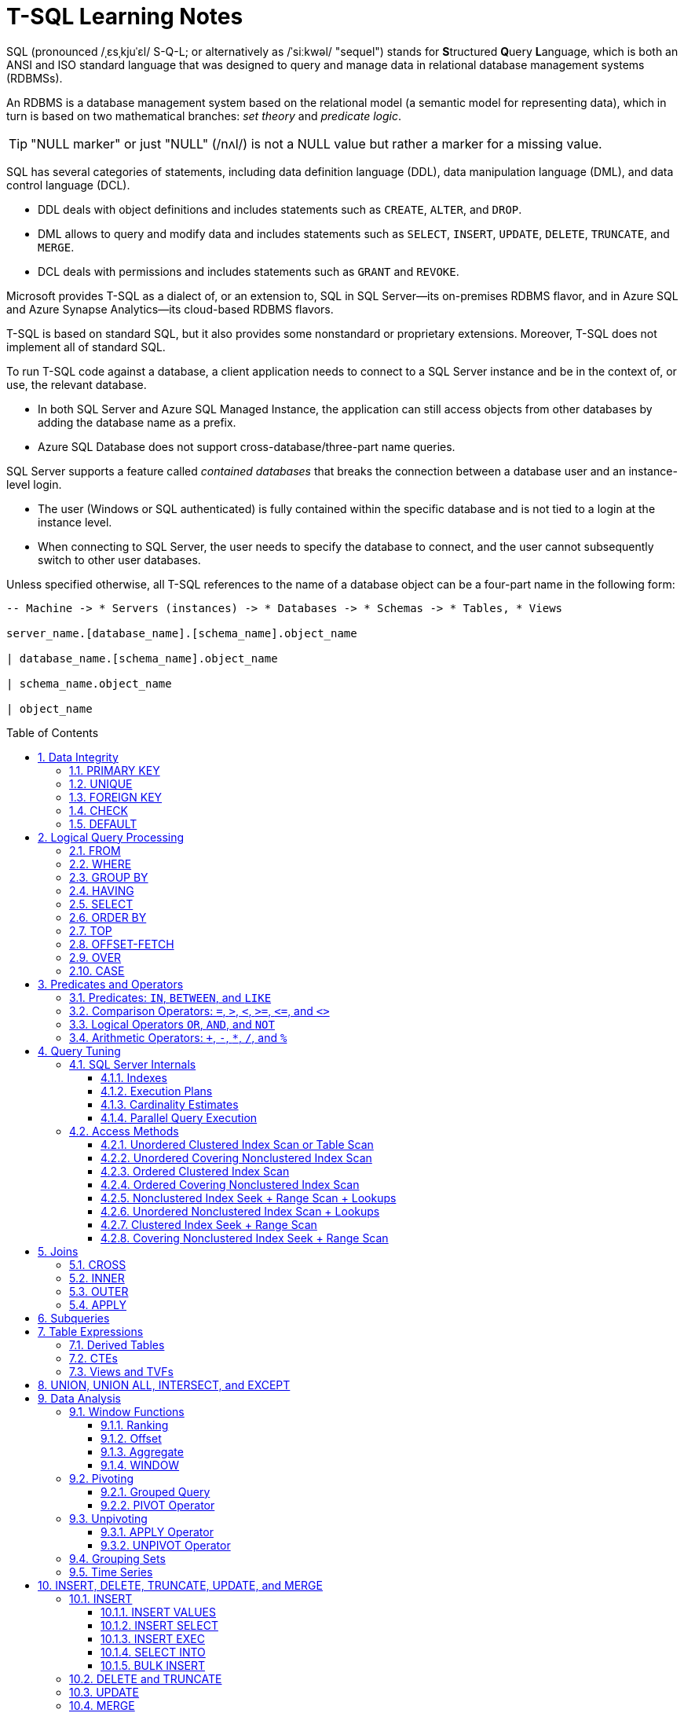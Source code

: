 = T-SQL Learning Notes
:page-layout: post
:page-categories: ['sql']
:page-tags: ['sql', 'mssql', 't-sql']
:page-date: 2025-01-07 03:12:33 +0800
:page-revdate: Mon Jan 20 17:12:36 CST 2025
:toc: preamble
:toclevels: 4
:sectnums:
:sectnumlevels: 4

SQL (pronounced /ˌɛsˌkjuˈɛl/ S-Q-L; or alternatively as /ˈsiːkwəl/ "sequel") stands for **S**tructured **Q**uery **L**anguage, which is both an ANSI and ISO standard language that was designed to query and manage data in relational database management systems (RDBMSs).

An RDBMS is a database management system based on the relational model (a semantic model for representing data), which in turn is based on two mathematical branches: _set theory_ and _predicate logic_.

TIP: "NULL marker" or just "NULL" (/nʌl/) is not a NULL value but rather a marker for a missing value.

SQL has several categories of statements, including data definition language (DDL), data manipulation language (DML), and data control language (DCL).

* DDL deals with object definitions and includes statements such as `CREATE`, `ALTER`, and `DROP`.

* DML allows to query and modify data and includes statements such as `SELECT`, `INSERT`, `UPDATE`, `DELETE`, `TRUNCATE`, and `MERGE`.

* DCL deals with permissions and includes statements such as `GRANT` and `REVOKE`.

Microsoft provides T-SQL as a dialect of, or an extension to, SQL in SQL Server—its on-premises RDBMS flavor, and in Azure SQL and Azure Synapse Analytics—its cloud-based RDBMS flavors.

T-SQL is based on standard SQL, but it also provides some nonstandard or proprietary extensions. Moreover, T-SQL does not implement all of standard SQL.

To run T-SQL code against a database, a client application needs to connect to a SQL Server instance and be in the context of, or use, the relevant database.

* In both SQL Server and Azure SQL Managed Instance, the application can still access objects from other databases by adding the database name as a prefix.

* Azure SQL Database does not support cross-database/three-part name queries.

SQL Server supports a feature called _contained databases_ that breaks the connection between a database user and an instance-level login.

* The user (Windows or SQL authenticated) is fully contained within the specific database and is not tied to a login at the instance level.

* When connecting to SQL Server, the user needs to specify the database to connect, and the user cannot subsequently switch to other user databases.

Unless specified otherwise, all T-SQL references to the name of a database object can be a four-part name in the following form:

```txt
-- Machine -> * Servers (instances) -> * Databases -> * Schemas -> * Tables, * Views

server_name.[database_name].[schema_name].object_name

| database_name.[schema_name].object_name

| schema_name.object_name

| object_name
```

== Data Integrity

SQL provides several mechanisms for enforcing data integrity:

* `PRIMARY KEY` constraint
* `FOREIGN KEY` constraint with actions like `CASCADE`, `SET NULL`, `RESTRICT`
* `NOT NULL` constraint
* `CHECK` constraint
* `UNIQUE` constraint
* `DEFAULT` constraint
* Triggers
* Stored procedures

```sql
USE TSQLV6;

DROP TABLE IF EXISTS dbo.Employees;

CREATE TABLE dbo.Employees (
    empid INT NOT NULL,
    firstname VARCHAR(30) NOT NULL,
    lastname VARCHAR(30) NOT NULL,
    hiredate DATE NOT NULL,
    mgrid INT NULL,
    ssn VARCHAR(20) NOT NULL,
    salary MONEY NOT NULL
);
```

=== PRIMARY KEY

A _primary key constraint_ enforces the uniqueness of rows and also disallows NULLs in the constraint attributes.

* Each unique combination of values in the constraint attributes can appear only once in the table—in other words, only in one row.

* An attempt to define a primary key constraint on a column that allows NULLs will be rejected by the RDBMS.

* Each table can have only one primary key.

```sql
ALTER TABLE dbo.Employees
  ADD CONSTRAINT PK_Employees
  PRIMARY KEY (empid);
```

To enforce the uniqueness of the logical primary key constraint, SQL Server will create a _unique index_ behind the scenes.

* A unique index is a physical object used by SQL Server to enforce uniqueness.

* Indexes (not necessarily unique ones) are also used to speed up queries by avoiding sorting and unnecessary full table scans (similar to indexes in books).

=== UNIQUE

A _unique constraint_ enforces the uniqueness of rows, allowing to implement the concept of _alternate keys_ from the relational model in a  database.

Unlike with primary keys, multiple unique constraints can be defined within the same table.

Also, a unique constraint is not restricted to columns defined as NOT NULL.

```sq
ALTER TABLE dbo.Employees
  ADD CONSTRAINT UNQ_Employees_ssn
  UNIQUE(ssn);
```

For the purpose of enforcing a unique constraint, SQL Server handles NULLs just like non-NULL values.

* Consequently, for example, a single-column unique constraint allows only one NULL in the constrained column.

However, the SQL standard defines NULL-handling by a unique constraint differently, like so: “A unique constraint on T is satisfied if and only if there do not exist two rows R1 and R2 of T such that R1 and R2 have the same non-NULL values in the unique columns.”

* In other words, only the non-NULL values are compared to determine whether duplicates exist.

* Consequently, a standard single-column unique constraint would allow multiple NULLs in the constrained column.

=== FOREIGN KEY

A _foreign key_ enforces referential integrity.

* It is defined on one or more attributes in what’s called the _referencing table_ and points to _candidate key_ (primary key or unique constraint) attributes in what’s called the _referenced table_.

* Note that the referencing and referenced tables can be one and the same.

* The foreign key’s purpose is to restrict the values allowed in the foreign key columns to those that exist in the referenced columns.

```sql
DROP TABLE IF EXISTS dbo.Orders;

CREATE TABLE dbo.Orders (
    orderid INT NOT NULL,
    empid INT NOT NULL,
    custid VARCHAR(10) NOT NULL,
    orderts DATETIME2 NOT NULL,
    qty INT NOT NULL,
    CONSTRAINT PK_Orders
      PRIMARY KEY (orderid)
);
```

```sql
-- enforce an integrity rule that restricts the values supported by the empid column in the Orders table to the values that exist in the empid column in the Employees table.
ALTER TABLE dbo.Orders
  ADD CONSTRAINT FK_Orders_Employees
  FOREIGN KEY(empid)
  REFERENCES dbo.Employees(empid);
```

```sql
-- restrict the values supported by the mgrid column in the Employees table to the values that exist in the empid column of the same table.
ALTER TABLE dbo.Employees
  ADD CONSTRAINT FK_Employees_Employees
  FOREIGN KEY(mgrid)
  REFERENCES dbo.Employees(empid);
```

NOTE: Note that NULLs are allowed in the foreign key columns (mgrid in the last example) even if there are no NULLs in the referenced candidate key columns.

=== CHECK

A _check constraint_ is used to define a predicate that a row must meet to be entered into the table or to be modified.

```sql
ALTER TABLE dbo.Employees
  ADD CONSTRAINT CHK_Employees_salary
  CHECK(salary > 0.00);
```

NOTE: Note that a check constraint rejects an attempt to insert or update a row when the predicate evaluates to FALSE. The modification will be accepted when the predicate evaluates to either _TRUE_ or _UNKNOWN_.

=== DEFAULT

A _default constraint_ is associated with a particular attribute.

* It’s _an expression_ that is used as the _default value_ when an explicit value is not specified for the attribute when inserting a row.

```sql
ALTER TABLE dbo.Orders
  ADD CONSTRAINT DFT_Orders_orderts
  DEFAULT(SYSDATETIME()) FOR orderts;
```

When done, run the following code for cleanup:

```sql
DROP TABLE IF EXISTS dbo.Orders, dbo.Employees;
```

== Logical Query Processing

The _logical query processing_ in standard SQL defines how a query should be processed and the final result achieved.

._Logical query-processing step numbers_
```txt
(5) SELECT (5-2) DISTINCT (7) TOP(<top_specification>) (5-1) <select_list>
(1) FROM (1-J) <left_table> <join_type> JOIN <right_table> ON <on_predicate>
| (1-A) <left_table> <apply_type> APPLY <right_input_table> AS <alias>
| (1-P) <left_table> PIVOT(<pivot_specification>) AS <alias>
| (1-U) <left_table> UNPIVOT(<unpivot_specification>) AS <alias>
(2) WHERE <where_predicate>
(3) GROUP BY <group_by_specification>
(4) HAVING <having_predicate>
(6) ORDER BY <order_by_list>
(7) OFFSET <offset_specification> ROWS FETCH NEXT <fetch_specification> ROWS ONLY;
```

* The database engine is free to physically process a query differently by rearranging processing phases, as long as the final result would be the same as that dictated by logical query processing.

* The database engine’s _query optimizer_ can—and in fact, often does—apply many transformation rules and shortcuts in the physical processing of a query as part of query optimization.

```sql
USE TSQLV6;

SELECT empid, YEAR (orderdate) AS orderyear, COUNT(*) AS numorder
FROM Sales.Orders
WHERE custid = 71
GROUP BY empid, YEAR (orderdate)
HAVING COUNT(*) > 1
ORDER BY empid, orderyear;
```

NOTE: If an identifier is irregular—for example, if it has embedded spaces or special characters, starts with a digit, or is a reserved keyword—it must be delimited. There are a couple of ways to delimit identifiers in T-SQL. One is the standard SQL form using double quotes—for example, `"Order Details"`. Another is the T-SQL- specific form using square brackets—for example, `[Order Details]`.

In most programming languages, the lines of code are processed in the order that they are written. In SQL, things are different. Even though the `SELECT` clause appears first in the query, it is logically processed almost last. The clauses are logically processed in the following order:

```sql
FROM Sales.Orders
WHERE custid = 71
GROUP BY empid, YEAR(orderdate)
HAVING COUNT(*) > 1
SELECT empid, YEAR(orderdate) AS orderyear, COUNT(*) AS numorders
ORDER BY empid, orderyear
```

TIP: `FROM` -> `WHERE` -> `GROUP BY` -> `HAVING` -> `SELECT` -> `Expressions` -> `DISTINCT` -> `ORDER BY` -> `TOP/OFFSET-FETCH`

=== FROM

The `FROM` clause is the very first query clause that is logically processed, which is used to specify the names of the _tables_ to query and _table operators_ that operate on those tables.

```sql
FROM Sales.Orders
```

=== WHERE

In the `WHERE` clause, a predicate, or logical expression is specified to filter the rows returned by the `FROM` phase. 

```sql
FROM Sales.Orders
WHERE custid = 71
```
NOTE: T-SQL uses three-valued predicate logic, where logical expressions can evaluate to `TRUE`, `FALSE`, or `UNKNOWN`. With three-valued logic, saying “returns TRUE” is not the same as saying “does not return FALSE.” The `WHERE` phase returns rows for which the logical expression evaluates to `TRUE`, and it doesn’t return rows for which the logical expression evaluates to `FALSE` or `UNKNOWN`.

=== GROUP BY

The `GROUP BY` phase is used to arrange the rows returned by the previous logical query processing phase in groups determined by the _elements_, or _expressions_.

```sql
FROM Sales.Orders
WHERE custid = 71
GROUP BY empid, YEAR(orderdate)
```

* If the query is a grouped query, all phases subsequent to the `GROUP BY` phase— including `HAVING`, `SELECT`, and `ORDER BY`—operate on groups as opposed to operating on individual rows.

* Each group is ultimately represented by a single row in the final result of the query. 

* All expressions specified in clauses that are processed in phases subsequent to the `GROUP BY` phase are required to guarantee returning a scalar (single value) per group.
+
```sql
SELECT empid, YEAR(orderdate) AS orderyear, freight -- sum(freight) AS totalfreight
FROM Sales.Orders
WHERE custid = 71
GROUP BY empid, YEAR(orderdate);
```
+
```console
Msg 8120, Level 16, State 1, Line 1
Column 'Sales.Orders.freight' is invalid in the select list because it is not contained in either an aggregate function or the GROUP BY clause.
Total execution time: 00:00:00.016
```

** Expressions based on elements that participate in the `GROUP BY` clause meet the requirement because, by definition, each such element represents a distinct value per group.

** Elements that do not participate in the `GROUP BY` clause are allowed only as inputs to an aggregate function such as `COUNT`, `SUM`, `AVG`, `MIN`, or `MAX`. 
+
*** Note that all aggregate functions that are applied to an input expression ignore NULLs.
+
--
The `+++COUNT(*)+++` function isn’t applied to any input expression; it just counts rows irrespective of what those rows contain.

* For example, consider a group of five rows with the values `30, 10, NULL, 10, 10` in a column called `qty`.

* The expression `+++COUNT(*)+++` returns `5` because there are five rows in the group, whereas `COUNT(qty)` returns `4` because there are four known (non-NULL) values.
--
+
*** To handle only distinct (unique) occurrences of known values, specify the `DISTINCT` keyword before the input expression to the aggregate function, like `COUNT(DISTINCT qty)`, `AVG(DISTINCT qty)` and so on.

=== HAVING

Whereas the `WHERE` clause is a row filter, the `HAVING` clause is a group filter. 

* Only groups for which the `HAVING` predicate evaluates to `TRUE` are returned by the `HAVING` phase to the next logical query processing phase.
* Groups for which the predicate evaluates to `FALSE` or `UNKNOWN` are discarded.

* The `HAVING` clause is processed after the rows have been grouped, so aggregate functions can be referred to in the `HAVING` filter predicate. 
+
```sql
SELECT empid, YEAR(orderdate) AS orderyear, SUM(freight) AS totalfreight
FROM Sales.Orders
WHERE custid = 71
GROUP BY empid, YEAR(orderdate)
-- filters only groups (employee and order year) with more than one row, and total freight with more than 500.0
HAVING COUNT(*) > 1 AND SUM(freight) > 500.0
ORDER BY empid, YEAR(orderdate)
```
+
```console
1	2021	711.13
2	2022	672.16
4	2022	651.83
6	2021	628.31
7	2022	1231.56
```

=== SELECT

The `SELECT` clause is where to specify the attributes (columns) to return in the result table of the query. 

```sql
SELECT empid, YEAR(orderdate) AS orderyear, COUNT(*) AS numorders
FROM Sales.Orders
WHERE custid = 71
GROUP BY empid, YEAR(orderdate)
HAVING COUNT(*) > 1
```

* The `SELECT` clause is processed after the `FROM`, `WHERE`, `GROUP BY`, and `HAVING` clauses, which means that aliases assigned to expressions in the `SELECT` clause do not exist as far as clauses that are processed before the `SELECT` clause are concerned. 
+
It’s a typical mistake to try and refer to expression aliases in clauses that are processed before the SELECT clause, such as in the following example in which the attempt is made in the WHERE clause:
+
```sql
SELECT orderid, YEAR(orderdate) AS orderyear
FROM Sales.Orders
WHERE orderyear > 2021;
```
+
```console
Msg 207, Level 16, State 1, Line 3
Invalid column name 'orderyear'.
```
+
One way around this problem is to repeat the expression `YEAR(orderdate)` in both the `WHERE` and `SELECT` clauses:
+
```sql
SELECT orderid, YEAR(orderdate) AS orderyear
FROM Sales.Orders
WHERE YEAR(orderdate) > 2021;
```

NOTE: In addition to supporting the AS clause, T-SQL supports the form `<expression> AS <alias>`, and also supports the forms `<alias> = <expression>` (“alias equals expression”) and `<expression> <alias>` (“expression space alias”).

[NOTE]
====
In relational theory, a relational expression is applied to one or more input relations using operators from relational algebra, and returns a relation as output, that is, a relation in SQL is a table, and a relational expression in SQL is a _table expression_.
====

[NOTE]
====
Recall that a relation’s body is a set of tuples, and a set has no duplicates. Unlike relational theory, which is based on mathematical set theory, SQL is based on _multiset_ theory.

* The mathematical term `multiset`, or `bag`, is similar in some aspects to a set, but it does allow duplicates.

* A table in SQL isn’t required to have a key.

** Without a key, the table can have duplicate rows and therefore isn’t relational.

** Even if the table does have a key, a SELECT query against the table can still return duplicate rows. SQL query results do not have keys. 

* SQL provides the means to remove duplicates using the `DISTINCT` clause to return a relational result.
+
```sql
SELECT DISTINCT empid, YEAR(orderdate) AS orderyear
FROM Sales.Orders
WHERE custid = 71;
```
====

=== ORDER BY

In terms of logical query processing, `ORDER BY` comes after `SELECT`.

* With T-SQL, elements can also be specified in the `ORDER BY` clause that do not appear in the `SELECT` clause, meaning to sort by something that don’t necessarily want to be returned. 
+
```sql
SELECT empid, firstname, lastname, country
FROM HR.Employees
ORDER BY hiredate;
```

* However, when the `DISTINCT` clause is specified, the `ORDER BY` are restricted to list only elements that appear in the `SELECT` list. 
+
```sql
SELECT DISTINCT empid, firstname, lastname, country
FROM HR.Employees
ORDER BY hiredate;
```
+
```console
Msg 145, Level 15, State 1, Line 1
ORDER BY items must appear in the select list if SELECT DISTINCT is specified.
```

[NOTE]
====
One of the most important points to understand about SQL is that a table—be it an existing table in the database or a table result returned by a query—has no guaranteed order. That’s because a table is supposed to represent a set of rows (or multiset, if it has duplicates), and a set has no order.

* It means that when querying a table without specifying an `ORDER BY` clause, SQL Server is free to return the rows in the output in any order.

* The only way to guarantee the presentation order in the result is with an `ORDER BY` clause.

* However, realizing that if specifying an `ORDER BY` clause, the result can’t qualify as a _table_, because it is ordered. Standard SQL calls such a result a _cursor_.
====

=== TOP

The `TOP` filter is a proprietary T-SQL feature that can be used to limit the number or percentage of rows queried returns. It relies on two elements as part of its specification: one is the number or percent of rows to return, and the other is the ordering. 

```sql
SELECT TOP (5)
  orderid, orderdate, custid, empid
FROM Sales.Orders
ORDER BY orderdate DESC;
```

NOTE: Note that the `TOP` filter is handled after `DISTINCT`.

The `TOP` can use option with the `PERCENT` keyword, in which case SQL Server calculates the number of rows to return based on a percentage of the number of qualifying rows, rounded up. 

```sql
SELECT TOP (1) PERCENT
  orderid, orderdate, custid, empid
FROM Sales.Orders
ORDER BY orderdate DESC;
```

The query returns nine rows because the `Orders` table has 830 rows, and 1 percent of 830, rounded up, is 9.

```console
11074	2022-05-06	73	7
11075	2022-05-06	68	8
11076	2022-05-06	9	4
11077	2022-05-06	65	1
11070	2022-05-05	44	2
11071	2022-05-05	46	1
11072	2022-05-05	20	4
11073	2022-05-05	58	2
11067	2022-05-04	17	1
```

In the above query, notice that the `ORDER BY` list is not unique (because no primary key or unique constraint is defined on the orderdate column).

* In other words, the ordering is not strict total ordering. Multiple rows can have the same order date.

* In such a case, the ordering among rows with the same order date is undefined, which makes the query nondeterministic—more than one result can be considered correct.

* In case of ties, SQL Server filters rows based on optimization choices and physical access order.

* Note that when using the TOP filter in a query without an `ORDER BY` clause, the ordering is completely undefined—SQL Server returns whichever `n` rows it happens to physically access first, where `n` is the requested number of rows.

* To make the query be deterministic, a strict total ordering is needed; in other words, add a tiebreaker.
+
```sql
SELECT TOP (5)
  orderid, orderdate, custid, empid
FROM Sales.Orders
ORDER BY orderdate DESC, orderid DESC; -- the row with the greater order ID value will be preferred.
```
+
```console
11077	2022-05-06	65	1
11076	2022-05-06	9	4
11075	2022-05-06	68	8
11074	2022-05-06	73	7
11073	2022-05-05	58	2
```

* Instead of adding a tiebreaker to the `ORDER BY` list, a request can be made to return all ties by adding the `WITH TIES` option.
+
```sql
SELECT TOP (5) WITH TIES
  orderid, orderdate, custid, empid
FROM Sales.Orders
ORDER BY orderdate DESC;
```
+
** SQL Server first returned the `TOP (5)` rows based on `orderdate` `DESC` ordering, and it also returned all other rows from the table that had the same orderdate value as in the last of the five rows that were accessed.
+
** Using the `WITH TIES` option, the selection of rows is deterministic, but the presentation order among rows with the same order date isn’t.
+
```console
11077	2022-05-06	65	1
11076	2022-05-06	9	4
11075	2022-05-06	68	8
11074	2022-05-06	73	7
11073	2022-05-05	58	2
11072	2022-05-05	20	4
11071	2022-05-05	46	1
11070	2022-05-05	44	2
```

NOTE: The `TOP` filter is very useful, but it has two shortcomings—it’s not standard, and it doesn’t support a skipping capability.

=== OFFSET-FETCH

T-SQL also supports a standard, TOP-like filter, called OFFSET-FETCH, which does support a skipping option, which makes it very useful for paging purposes.

According to the SQL standard, the OFFSET-FETCH filter is considered an extension to the `ORDER BY` clause. With the `OFFSET` clause indicates how many rows to skip, and with the `FETCH` clause indicates how many rows to filter after the skipped rows.

```sql
SELECT orderid, orderdate, custid, empid
FROM Sales.Orders
ORDER BY orderdate, orderid
  OFFSET 50 ROWS FETCH NEXT 25 ROWS ONLY;
  -- OFFSET 50 ROWS;
  -- OFFSET 0 ROWS FETCH NEXT 25 ROWS ONLY;
```

NOTE: Note that a query that uses OFFSET-FETCH must have an `ORDER BY` clause. Also, contrary to the SQL standard, T-SQL doesn’t support the `FETCH` clause without the `OFFSET` clause. However, `OFFSET` without `FETCH` is allowed to skip the indicated number of rows and returns all remaining rows in the result.

NOTE:  In the syntax for the OFFSET- FETCH filter, the singular and plural forms `ROW` and `ROWS`, and the forms `FIRST` and `NEXT` are interchangeable to phrase the filter in an intuitive, English-like manner. 

=== OVER

A window function is a function that, for each row in the underlying query, operates on a window (set) defined with an `OVER` clause of rows that is derived from the underlying query result, and computes a scalar (single) result value.

```sql
SELECT orderid, custid, freight,
  ROW_NUMBER() OVER(PARTITION BY custid
                     ORDER BY freight) AS rownum
FROM Sales.Orders
ORDER BY custid, freight;
```

* For each row in the underlying query, the `OVER` clause exposes to the function a subset of the rows from the underlying query’s result set. 

* The `OVER` clause can restrict the rows in the window by using an optional window partition clause (`PARTITION BY`).

* It can define ordering for the calculation (if relevant) using a window order clause (`ORDER BY`)—not to be confused with the query’s presentation `ORDER BY` clause.

TIP: Window functions are defined by the SQL standard, and T-SQL supports a subset of the features from the standard.

=== CASE

A `CASE` expression, based on the SQL standard, is a scalar expression that returns a value based on conditional logic. 
 
NOTE: Note that `CASE` is an (scalar) expression and not a statement; that is, it returns a value and it is allowed wherever scalar expressions are allowed, such as in the `SELECT`, `WHERE`, `HAVING`, and `ORDER BY` clauses and in `CHECK` constraints. 

There are two forms of CASE expressions: _simple_ and _searched_.

* The _simple CASE expression_ has a single test value or expression right after the `CASE` keyword that is compared with a list of possible values or expressions, in the `WHEN` clauses. 

** If no value in the list is equal to the tested value, the `CASE` expression returns the value that appears in the `ELSE` clause (or `NULL` if an `ELSE` clause is not present). 
+
```sql
SELECT supplierid, COUNT(*) AS numproducts,
  CASE COUNT(*) % 2
     WHEN 0 THEN 'Even'
     WHEN 1 THEN 'Odd'
     ELSE 'Unknown'
   END AS countparity
FROM Production.Products
GROUP BY supplierid;
```

* The _searched CASE expression_ returns the value in the `THEN` clause that is associated with the first `WHEN` predicate that evaluates to `TRUE`.

** If none of the `WHEN` predicates evaluates to `TRUE`, the `CASE` expression returns the value that appears in the `ELSE` clause (or `NULL` if an `ELSE` clause is not present). 
+
```sql
SELECT orderid, custid, freight,
  CASE
     WHEN freight < 1000.00  THEN 'Less than 1000'
     WHEN freight <= 3000.00 THEN 'Between 1000 and 3000'
     WHEN freight > 3000.00  THEN 'More than 3000'
     ELSE 'Unknown'
   END AS valuecategory
FROM Sales.Orders;
```



== Predicates and Operators

T-SQL has language elements in which predicates can be specified—for example, query filters such as `WHERE` and `HAVING`, the `JOIN` operator’s `ON` clause, `CHECK` constraints, and others.

NOTE: T-SQL uses three-valued predicate logic, where logical expressions can evaluate to `TRUE`, `FALSE`, or `UNKNOWN`. 

=== Predicates: `IN`, `BETWEEN`, and `LIKE`

* The `IN` predicate is used to check whether a value, or scalar expression, is equal to at least one of the elements in a set.
+
```sql
SELECT orderid, empid, orderdate
FROM Sales.Orders
WHERE orderid IN(10248, 10249, 10250);
```

* The `BETWEEN` predicate is used to to check whether a value falls within a specified range, INCLUSIVE of the two delimiters of the range. 
+
```sql
SELECT orderid, empid, orderdate
FROM Sales.Orders
WHERE orderid BETWEEN 10300 AND 10310;
```

* The `LIKE` predicate is used to check whether a character string value meets a specified pattern. 
+
```sql
SELECT empid, firstname, lastname
FROM HR.Employees
WHERE lastname LIKE N'D%';
```
+
NOTE: Notice the use of the letter `N` to prefix the string `'D%';` it stands for National and is used to denote that a character string is of a Unicode data type (`NCHAR` or `NVARCHAR`), as opposed to a regular character data type (`CHAR` or `VARCHAR`).

=== Comparison Operators: `=`, `>`, `<`, `>=`, `+++<=+++`, and `<>`

* T-SQL supports the following comparison operators: `=`, `>`, `<`, `>=`, `+++<=+++`, `<>`, `!=` (same as `<>`, but not SQL standard), `!>` (equivalent to `+++<=+++`), and `!<` (equivalent to `>=`), of which the last three are not standard and should be avoided using.
+
```sql
SELECT orderid, empid, orderdate
FROM Sales.Orders
WHERE orderdate >= '20220101';
```

=== Logical Operators `OR`, `AND`, and `NOT`

* The logical operators `OR`, `AND`, and `NOT` are used to combine logical expressions.
+
```sql
SELECT orderid, empid, orderdate
FROM Sales.Orders
WHERE orderdate >= '20220101'
  AND empid NOT IN(1, 3, 5);
```

=== Arithmetic Operators: `+`, `-`, `+++*+++`, `/`, and `%`

* T-SQL supports the four obvious arithmetic operators: `+`, `-`, `+++*+++`, and `/`, and also supports the `%` operator (modulo), which returns the remainder of integer division.
+
```sql
SELECT orderid, productid, qty, unitprice, discount,
  qty * unitprice * (1 - discount) AS val
FROM Sales.OrderDetails;
```
+
[NOTE]
====
Note that the data type of a scalar expression involving two operands is determined in T-SQL by the operand with the higher data-type precedence.

* If both operands are of the same data type, the result of the expression is of the same data type as well.
+
* If the two operands are of different types, the one with the lower precedence is promoted to the one that is higher.
+
```sql
WITH Numbers AS (
    SELECT 5 AS IntValue, 2 AS IntDivisor, 5.0 AS FloatValue
)
SELECT
  IntValue / IntDivisor AS IntegerDivisionResult, -- Integer division
  CAST(IntValue AS NUMERIC(12, 2)) / CAST(IntDivisor AS NUMERIC(12, 2)) AS DecimalDivisionResult, -- Decimal division with casting
  FloatValue / IntDivisor AS DecimalDivisionFromFloatResult -- Division with a float
FROM Numbers;
```
====

[TIP]
====
The `NUMERIC(12, 2)` data type in T-SQL (SQL Server) defines a _fixed-precision decimal number_. 

* `12` (Precision) → The total number of **digits** that can be stored (both before and after the decimal point).  

* `2` (Scale) → The number of **digits after the decimal point**.  
+
```sql
1234567890.12   -- Valid    (12 digits total: 10 before the decimal, 2 after) |
999999999999.99 -- Valid    (max possible value) |
100000000000.00 -- Invalid  (13 digits, exceeds precision) |
12345.678       -- Invalid  (more than 2 decimal places) |
```

* `NUMERIC(p, s)` and `DECIMAL(p, s)` are functionally **identical** in SQL Server.  

* Both store _exact_ numbers (unlike `FLOAT` or `REAL`, which are approximate).  

====

== Query Tuning

* To simulate a cold cache scenario for query performance measurement, run a manual checkpoint to write dirty buffers to disk and then drop all clean buffers from cache.
+
```sql
CHECKPOINT;
DBCC DROPCLEANBUFFERS;
```
+
WARNING: `DBCC DROPCLEANBUFFERS` should only be used isolated test environments as it can severely impact server performance.

* To see the estimated plan in SSMS/ADS by highlighting the query and clicking the Display Estimated Execution Plan (Ctrl+L) button on the SQL Editor toolbar.

** To see the actual plan by enabling the Include Actual Execution Plan (Ctrl+M) button and executing the query.

** Actual execution plans are generated after the T-SQL queries or batches execute that includes run-time information like the actual number of rows returned by, and the actual number of executions of, each operator. 

* To enable measuring query performance with the session options STATISTICS IO (for I/O information) and STATISTICS TIME (for time information):
+
```sql
SET STATISTICS IO, TIME ON;
```

=== SQL Server Internals

A _page_ is an 8-KB unit where SQL Server stores data. With disk-based tables, the page is the smallest I/O unit that SQL Server can read or write. An _extent_ is a unit that contains eight contiguous pages.

* A _table_ can be organized in one of two ways—either as a _heap_ or as a _B- tree_ (HOBT), technically as a B-tree when it has a clustered index defined on it and as a heap when it doesn’t. 

* A _heap_ is a table that has no clustered index, which means that the data is laid out as a bunch of pages and extents without any order.

** SQL Server maps the data that belongs to a heap using one or more bitmap pages called _index allocation maps (IAMs)_.

** An _allocation order scan_ is a heap scan that uses IAM pages to determine which pages and extents belong to the heap and reads them in physical file order, typically resulting in sequential reads when data is not cached.

==== Indexes 

* All indexes in SQL Server on disk-based tables are structured as _B-trees_, which are a special case of balanced trees.

** An index on disk-based tables has a doubly linked list in their leaf level, so SQL Server can scan the rows in the leaf in forward and backward order.

** A _clustered index_ is structured as a B-tree, and it maintains the entire table’s data, not a copy, in its leaf level. 

*** At the leaf level of the clustered index, the order in which data pages are stored on disk may not correspond to the sorted order of the index keys due to page splits.

*** If page `x` points to next page `y`, and page `y` appears before page `x` in the file, page `y` is considered an out-of- order page.

** A _nonclustered index_ is also structured as a B-tree, in contrast to a clustered index, a leaf row in a nonclustered index contains only the index key columns and a row locator value representing a particular data row.

***  With the nonclustered index seek or range scan, it is more efficient because with fewer columns in the leaf row to fit more rows per leaf page.

*** When using multiple predicates, the order of key columns in a nonclustered index is crucial for performance, as it determines whether qualifying rows are stored contiguously in the index leaf, maximizing seeks and minimizing scans.

**** When have multiple equality predicates, place the columns from the predicates in any order in the index key list.

**** When have at most one range predicate, place the columns from the equality predicates first in the key list and the column from the range predicate last.

**** When have multiple range predicates, place the column from the most selective range predicate before the columns from the remaining range predicates.

** An _index order scan_ is a scan performed on the leaf level of a B-tree index in the sorted order of the index key, using a doubly linked list for inter-page navigation and a row-offset array for intra-page order, supporting both full ordered scans and range scans.

*** An index scan is necessary when the query filters on a non-leading column of the index key to scan a larger portion of the index (or even the entire index) to find the matching entries.

** An _index seek_ is performed when SQL Server needs to find a certain key or range of keys at the leaf level of the index.

*** An index seek is possible when the query filters on the leading column (or a prefix of the leading columns) of the index key to navigate the B-tree from the root node down to the specific leaf page(s) containing the matching values.

** In SQL Server, the direction of key columns can be indicated in an index definition (ascending by default).
+
```sql
CREATE UNIQUE NONCLUSTERED INDEX [idx] ON [schema1].[Table1]
(
  [col1], -- same as [col1] ASC
  [col2] DESC
)
```

*** The storage engine currently processes parallel scans only in the forward direction; backward scans are processed serially.

*** If parallelism is a critical factor in the performance of the query, arrange a descending index.

** A _filtered index_ is an index on a subset of rows from the underlying table defined based on a predicate.
+
```sql
CREATE NONCLUSTERED INDEX idx_USA_orderdate
  ON Sales.Orders(orderdate)
  INCLUDE(orderid, custid, requireddate)
  WHERE shipcountry = N'USA';
```

** A _covering index_ is an index that contains all the columns required by the query, avoiding lookups to the base table.

*** A clustered index is a covering index because the leaf row is the complete data row.

*** A nonclustered index can be a covering index with an `INCLUDE` clause listing all non-key columns required by the query.
+
```sql
CREATE INDEX idx_nc_cid_i_oid_eid_sid_od_flr
  ON dbo.Orders(custid)
  INCLUDE(orderid, empid, shipperid, orderdate, filler);
```

** A _columnstore index_ stores data by columns rather than by rows, which leads to substantial performance advantages for analytical queries.

*** A nonclustered columnstore index is a secondary index created on an existing table that is stored in the traditional rowstore format.
+
```sql
CREATE NONCLUSTERED COLUMNSTORE INDEX idx_nc_cs
    ON dbo.Fact(key1, key2, key3, measure1, measure2, measure3, measure4);
```

*** A clustered columnstore index is the primary storage for the table, with data physically stored in columnstore format.
+
```sql
CREATE CLUSTERED COLUMNSTORE INDEX idx_cl_cs ON dbo.FactCS;
```

==== Execution Plans

In SQL Server, the _relational engine_, like a brain including the optimizer, produces execution plans for queries, while the _storage engine_, like muscles, carries out these instructions, sometimes choosing the best of several options based on performance and consistency.

* When the plan shows a table scan operator, the storage engine has only one option: to use an allocation order scan.

* When the plan shows an ordered index scan operator (clustered or nonclustered), the storage engine can use only an index order scan.

* When the plan shows an unordered index scan operator, the storage engine has two options to scan the data: allocation order scan and index order scan. 

** An allocation order scan can return multiple occurrences of rows and skip rows resulting from splits that take place during the scan. 

*** The storage engine opts for this option when the index size is greater than 64 pages and the request is running under the Read Uncommitted isolation level.

*** When the query is running under the default Read Committed isolation level or higher, the storage engine will opt for an index order scan to prevent such phenomena from happening because of splits. 

** An index order scan is safer in the sense that it won’t read multiple occurrences of the same row or skip rows because of splits.

*** If an index key is modified after the row was read by an index order scan and the row is moved to a point in the leaf that the scan hasn’t reached yet, the scan will read the row a second time or never reach that row.

*** It can happen in Read Uncommitted, Read Committed, and even Repeatable Read because the update was done to a row that was not yet read, but cannot happen under the isolation levels Serializable, Read Committed Snapshot, and Snapshot.

==== Cardinality Estimates

A _query optimizer_, the main component in the _relational engine_ (also known as the _query processor_), is responsible for generating physical execution plans for the queries.

A _cardinality estimator_, that makes cardinality estimates of the number of rows returned by each operator, is employed by the optimizer to make decisions about access methods, join and aggregation algorithms, and memory allocation for sort and hash operations.

* It is not a simple task to make accurate cardinality estimations without actually running the query and without a time machine.

** Underestimations will tend to result in the following (not an exhaustive list):
 
*** For filters, preferring an index seek and lookups to a scan.
 
*** For aggregates, joins, and distinct, preferring order-based algorithms to hash-based ones.
 
*** For sort and hash operations, there might be spills to tempdb as a result of an insufficient memory grant.
 
*** Preferring a serial plan over a parallel one.
 
** Overestimations will tend to result in pretty much the inverse of underestimations (again, not an exhaustive list):
 
*** For filters, preferring a scan to an index seek and lookups.
 
*** For aggregates, joins, and distinct, preferring hash-based algorithms to order-based ones.

*** For sort and hash operations, there won’t be spills, but very likely there will be a larger memory grant than needed, resulting in wasting memory.

*** Preferring a parallel plan over a serial one.

* SQL Server relies on statistics about the data in its cardinality estimates.

** Whenever creating an index, SQL Server creates statistics using a full scan of the data.
** When additional statistics are needed, SQL Server might create them automatically using a sampled percentage of the data.
** SQL Server creates three main types of statistics: header, density vectors, and a histogram.
+
```sql
CREATE INDEX idx_nc_cid_eid ON dbo.Orders(custid, empid);
DBCC SHOW_STATISTICS(N'dbo.Orders', N'idx_nc_cid_eid');
```

==== Parallel Query Execution

_Parallel query execution_ (_intraquery parallelism_ or _parallelism_) uses multiple processor cores to simultaneously process smaller chunks of data, leveraging modern hardware's increased computing power for efficient large-data processing.

Parallel processing, splitting work across multiple processor cores, can be implemented using two main models:

* a factory-line model (where each core performs a single action on data passed between cores) and

* a stream-based model (where each core processes a subset of data through all required operations).

While the factory-line model might seem intuitively better for human tasks, database systems like SQL Server use stream-based models.

* Processors can efficiently switch between tasks as long as data is in local cache, and minimizing data movement between memory and storage is crucial for performance.

* Stream-based models can scale much better than factory-line models with large datasets, distributing rows across cores as evenly as possible using various algorithms for parallel execution of all operations on each subset of data.

A query plan will be either entirely serial—processed using a single worker thread—or it will include one or more parallel branches, which are areas of the plan that are processed using multiple threads. 

* The query processor can merge parallel streams into a single stream or create parallel streams from a single stream, resulting in plans with interleaved serial and parallel zones.

* All parallel zones in a plan use the same number of threads, known as the _degree of parallelism_ (DOP), determined by server settings, hints, and runtime conditions.

* A given set of threads might be reused by multiple zones over the course of the plan.

* Parallel operators in the execution plan are marked with a circle icon with two arrows.

* Within a parallel zone, each thread processes a unique stream of rows before passing them to the next zone (serial or parallel).

Parallel query plans rely on the _Exchange_ (displayed as _Parallelism_) operator, which manages worker threads and data streams.

* Each SQL Server query plan operator has, internally, two logical interfaces: a consumer interface, which takes rows from upstream, and a producer interface, which passes rows downstream.

* While most operators handle their consumer and producer interfaces on the same thread and process single row streams, Exchange operators involve multiple threads and handle multiple streams, keeping other operators unaware of the parallelism.

* The number of threads on each side of the exchange depends on the type of exchange:
+
TIP: A query plan can be read right-to-left (data flow) or left-to-right (operator logic).

** Gather Streams operators will have DOP threads on the consumer side and one thread on the producer side.

*** From a data-flow perspective, it merges multiple parallel streams into a single serial stream, marking the end of a parallel zone.

*** From an operator-logic perspective, it starts a parallel zone by invoking parallel worker threads.

** Distribute Streams operators will have one thread on the consumer side and DOP threads on the producer side.

*** From a data-flow perspective, it splits a serial stream into multiple parallel streams, marking the start of a parallel zone.

*** From an operator-logic perspective, it marks the end of a parallel zone.

** Repartition Streams operators will have DOP threads on each side of the exchange.

*** From both data-flow and operator-logic perspectives, it redistributes rows from multiple parallel streams onto different threads based on a new scheme, effectively joining two adjacent parallel zones.

Parallel query plans use five row distribution strategies across threads on the producer side of Distribute or Repartition exchanges:

* Hash: Assigns rows to threads based on a hash function, grouping rows with the same hashed value on the same thread (e.g., grouping by ProductID for aggregation).

* Round Robin: Distributes rows sequentially to each thread in a rotating fashion, often used outside Nested Loops where each row represents independent work.

* Broadcast: Sends all rows to all threads, used for small row counts when all threads need the complete dataset (e.g., building a hash table).

* Demand: Producer-side threads receive rows on request, currently used only with aligned partitioned tables.

* Range: Assigns unique, non-overlapping key ranges to each thread, used only for index building.

=== Access Methods

==== Unordered Clustered Index Scan or Table Scan

A _table scan_ or an _unordered clustered index scan_ involves a scan of all data pages that belong to the table.

* Full table scans occur primarily in two cases: when all rows are required or when need only a subset of the rows but don’t have a good index to support the filter.

* When the underlying table is a heap, the plan will show an operator called _Table Scan_.
+
```sql
SELECT * INTO dbo.Orders2 FROM dbo.Orders;
ALTER TABLE dbo.Orders2 ADD CONSTRAINT PK_Orders2 PRIMARY KEY NONCLUSTERED (orderid);
GO

-- table scan
SELECT orderid, custid, empid, shipperid, orderdate, filler
FROM dbo.Orderss;
```

* When the underlying table is a B- tree, the plan will show an operator called _Clustered Index Scan_ with an _Ordered: False_ property.

** The fact that the `Ordered` property of the Clustered Index Scan operator indicates `False` means that as far as the relational engine is concerned, the data does not need to be returned from the operator in key order. 

** It is up to the storage engine to determine to employ allocation order scan or index order scan. 
+
```sql
-- clustered index scan
SELECT orderid, custid, empid, shipperid, orderdate, filler
FROM dbo.Orders;
```

==== Unordered Covering Nonclustered Index Scan

An _unordered covering nonclustered index scan_ is a query access method to retrieve all necessary data for a query solely from the leaf level of a nonclustered index, without accessing the base table's data rows.

* An _unordered covering nonclustered index scan_ is similar to an unordered clustered index scan.
+
```sql
-- unordered covering nonclustered index scan
SELECT orderid -- PRIMARY KEY NONCLUSTERED (orderid)
FROM dbo.Orders;
```

==== Ordered Clustered Index Scan

An _ordered clustered index scan_ is a full scan of the leaf level of the clustered index that guarantees that the data will be returned to the next operator in index order. 

```sql
-- ordered clustered index scan
SELECT orderid, custid, empid, shipperid, orderdate, filler
FROM dbo.Orders
ORDER BY orderdate; -- CLUSTERED INDEX (orderdate)
```

==== Ordered Covering Nonclustered Index Scan

An _ordered covering nonclustered index scan_ is similar to an unordered covering nonclustered index scan, but retrieves data in the order of the index keys.

```sql
-- ordered covering nonclustered index scan
SELECT orderid, orderdate
FROM dbo.Orders
ORDER BY orderid; -- PRIMARY KEY NONCLUSTERED (orderid)
```

==== Nonclustered Index Seek + Range Scan + Lookups

A _nonclustered index seek + range scan + lookups_ access method is typically used for small-range queries or point queries using a nonclustered index that doesn’t cover the query.

* A _point query_ uses equality conditions (`=`) to target specific values, potentially retrieving zero, one, or multiple rows, while a _range query_ uses range operators (`<`, `>`, `+++<=+++`, `>=`, `BETWEEN`) to retrieve rows within a specified interval.

* While the index is capable of supporting the filter, lookups will be required to obtain the remaining columns from the respective data rows due to the index's non-covering nature.

** If the target table is a heap, the lookups will be RID Lookups, each costing one page read.
+
```sql
-- nonclustered index seek + range scan + lookups against a heap
SELECT orderid, custid, empid, shipperid, orderdate, filler
FROM dbo.Orders2 -- heap
WHERE orderid <= 25; -- PRIMARY KEY NONCLUSTERED (orderid)
```

** If the underlying table is a B-tree, the lookups will be Key Lookups, each costing as many reads as the number of levels in the clustered index.
+
```sql
-- nonclustered index seek + range scan + lookups against a B-tree
SELECT orderid, custid, empid, shipperid, orderdate, filler
FROM dbo.Orders -- B-tree
WHERE orderid <= 25; -- PRIMARY KEY NONCLUSTERED (orderid)
```

==== Unordered Nonclustered Index Scan + Lookups

An _unordered nonclustered index scan + lookups_ access method is typically used by the optimizer when the following conditions are in place:

* The query has a selective filter.

* There’s a nonclustered index that contains the filtered column (or columns), but the index isn’t a covering one.

* The filtered columns are not leading columns in the index key list.
+
```sql
-- unordered nonclustered index scan + lookups
-- missing index
SELECT orderid, custid, empid, shipperid, orderdate, filler
FROM dbo.Orders
WHERE custid = 'C0000000001'; -- NONCLUSTERED INDEX (shipperid, orderdate, custid);
```

* It performs a full unordered scan of the leaf level of the index, followed by lookups for qualifying keys, a strategy that becomes less efficient than a full table scan for less selective queries due to the lookup overhead.

==== Clustered Index Seek + Range Scan

A _clustered index seek + range scan_ access method is typically used by the optimizer for range queries where the filter based on the first key column (or columns) of the clustered index. 

```sql
-- clustered index seek + range scan
SELECT orderid, custid, empid, shipperid, orderdate
FROM dbo.Orders
WHERE orderdate = '20140212'; -- CLUSTERED INDEX (orderdate);
```

==== Covering Nonclustered Index Seek + Range Scan

A _covering nonclustered index seek + range scan_ access method is similar to the access method _clustered index seek + range scan_, only it uses a nonclustered covering index.

```sql
-- nonclustered index seek + range scan
SELECT orderid, shipperid, orderdate, custid
FROM dbo.Orders
WHERE shipperid = 'C'
  AND orderdate >= '20140101'
  AND orderdate < '20150101'; -- NONCLUSTERED INDEX (shipperid, orderdate, custid);
```

// === Cardinality Estimates

// TODO




== Joins

T-SQL supports four table operators: `JOIN`, `APPLY`, `PIVOT`, and `UNPIVOT`.

* The `JOIN` table operator is standard, whereas `APPLY`, `PIVOT`, and `UNPIVOT` are T-SQL extensions to the standard.

* Each table operator acts on tables provided to it as input, applies a set of logical query processing phases, and returns a table result.

A `JOIN` table operator operates on two input tables with three fundamental types of joins: cross joins, inner joins, and outer joins.

* A cross join applies only one phase—Cartesian Product.

* An inner join applies two phases—Cartesian Product and Filter.

* An outer join applies three phases— Cartesian Product, Filter, and Add Outer Rows.

===  CROSS

The _cross join_ is the simplest type of join that implements only one logical query processing phase—a Cartesian Product.

* It operates on the two tables provided as inputs and produces a Cartesian product of the two, that is, each row from one input is matched with all rows from the other.
+
```sql
-- SQL-92 syntax
SELECT C.custid, E.empid
FROM Sales.Customers AS C
   CROSS JOIN HR.Employees AS E;

-- SQL-89 syntax (not recommended)
SELECT C.custid, E.empid
FROM Sales.Customers AS C, HR.Employees AS E;

-- Self cross joins
SELECT
  E1.empid, E1.firstname, E1.lastname,
  E2.empid, E2.firstname, E2.lastname
FROM HR.Employees AS E1
   CROSS JOIN HR.Employees AS E2;
```
+
```sql
DROP TABLE IF EXISTS dbo.Digits;
CREATE TABLE dbo.Digits (digit INT NOT NULL PRIMARY KEY);
INSERT INTO dbo.Digits(digit)
  VALUES (0), (1), (2), (3), (4), (5), (6), (7), (8), (9);
-- Producing tables of numbers
SELECT D3.digit * 100 + D2.digit * 10 + D1.digit + 1 AS n
FROM dbo.Digits AS D1
   CROSS JOIN dbo.Digits AS D2
   CROSS JOIN dbo.Digits AS D3
ORDER BY n;
```
+
```console
1
2
3
. . .
998
999
1000
```

=== INNER

An _inner join_ applies two logical query processing phases—it applies a Cartesian product between the two input tables like in a cross join, and then it filters rows based on a  specified predicate in a designated clause called `ON`. 

```sql
-- SQL-92 syntax
SELECT E.empid, E.firstname, E.lastname, O.orderid
FROM HR.Employees AS E
  INNER JOIN Sales.Orders AS O
  ON E.empid = O.empid;

-- Note that the SQL-89 syntax has no ON clause.
SELECT E.empid, E.firstname, E.lastname, O.orderid
FROM HR.Employees AS E, Sales.Orders AS O
WHERE E.empid = O.empid;
```

NOTE: As with the `WHERE` and `HAVING` clauses, the `ON` clause also returns only rows for which the predicate evaluates to `TRUE`, and it does not return rows for which the predicate evaluates to `FALSE` or `UNKNOWN`.

* When a join condition involves only an equality operator, the join is said to be an _equi join_.

* When a join condition involves any operator besides equality, the join is said to be a _non-equi join_.
+
```sql
SELECT
  E1.empid, E1.firstname, E1.lastname,
  E2.empid, E2.firstname, E2.lastname
FROM HR.Employees AS E1
  INNER JOIN HR.Employees AS E2
  ON E1.empid < E2.empid;
```

[NOTE]
====
Standard SQL supports a concept called _natural join_, which represents an inner join based on a match between columns with the same name in both sides. T-SQL doesn’t have an implementation of a natural join.

For example, `T1 NATURAL JOIN T2` joins the rows between `T1` and `T2` based on a match between the columns with the same names on both sides.

A join that has an explicit join predicate like _equi join_ and _non-equi join_  that is based on a binary operator (equality or inequality) is known as a _theta join_.
====

=== OUTER

_Outer joins_ were introduced in SQL-92 and, unlike inner joins and cross joins, have only one standard syntax—the one in which the `JOIN` keyword is specified between the table names and the join condition is specified in the `ON` clause.

Outer joins apply the two logical processing phases that inner joins apply (Cartesian Product and the `ON` filter), plus a third phase called Adding Outer Rows that is unique to this type of join.

In an outer join, a table is marked as a preserved table by using the keywords `LEFT OUTER JOIN`, `RIGHT OUTER JOIN`, or `FULL OUTER JOIN` between the table names.

* The `OUTER` keyword is optional.

* The `LEFT` keyword means that the rows of the left table (the one to the left of the `JOIN` keyword) are preserved; the `RIGHT` keyword means that the rows in the right table are preserved; and the `FULL` keyword means that the rows in both the left and right tables are preserved.

* The third logical query processing phase of an outer join identifies the rows from the preserved table that did not find matches in the other table based on the `ON` predicate, which adds those rows to the result table produced by the first two phases of the join, and it uses NULLs as placeholders for the attributes from the nonpreserved side of the join in those outer rows.
+
```sql
SELECT C.custid, C.companyname, O.orderid
FROM Sales.Customers AS C
  LEFT OUTER JOIN Sales.Orders AS O
  ON C.custid = O.custid;
```

TIP: A `FULL OUTER JOIN` with the condition `ON 1=1` is functionally equivalent to a `CROSS JOIN`.


[NOTE]
====
If the predicate in the `WHERE` clause refers to an attribute from the nonpreserved side of the join using an expression in the form `<attribute> <operator> <value>`, because attributes from the nonpreserved side of the join are NULLs in outer rows, and an expression in the form `NULL <operator> <value>` yields `UNKNOWN` (unless it’s the `IS NULL` operator explicitly looking for NULLs, or the distinct predicate `IS [NOT] DISTINCT FROM`), it’s usually an indication of a bug, 

```sql
SELECT C.custid, C.companyname, O.orderid, O.orderdate
FROM Sales.Customers AS C
  LEFT OUTER JOIN Sales.Orders AS O
  ON C.custid = O.custid
WHERE O.orderdate >= '20220101'; -- Effectively, the join becomes an inner join.
```
====

[NOTE]
====
If the predicate in the inner join’s `ON` clause compares an attribute from the nonpreserved side of the outer join and an attribute from the third table, all outer rows are discarded.

Remember that outer rows have NULLs in the attributes from the nonpreserved side of the join, and comparing a NULL with anything yields `UNKNOWN`. `UNKNOWN` is filtered out by the `ON` filter. In other words, such a predicate nullifies the outer join, effectively turning it into an inner join.

```sql
-- outer rows are dropped whenever any kind of outer join (left, right, or full) is
-- followed by a subsequent inner join or right outer join.
SELECT C.custid, O.orderid, OD.productid, OD.qty
FROM Sales.Customers AS C
  LEFT OUTER JOIN Sales.Orders AS O
  ON C.custid = O.custid
  INNER JOIN Sales.OrderDetails AS OD
  ON O.orderid = OD.orderid;
```
====

=== APPLY

The nonstandard `APPLY` operator, like a correlated join, instead of treaing its two inputs as a set, applies the right table (typically a derived table or a TVF) to each row from the left table (evaluated first) and produces a result table with the unified result sets.

* A `CROSS APPLY` operator is equavelent to a `CROSS JOIN`.
+
```sql
SELECT S.shipperid, E.empid
FROM Sales.Shippers AS S
  CROSS JOIN HR.Employees AS E;
-- =>
SELECT S.shipperid, E.empid
FROM Sales.Shippers AS S
  CROSS APPLY HR.Employees AS E;
```

* With `APPLY`, the left side is evaluated first, and the right side is evaluated per row from the left iteratively, and can have references to elements from the left.
+
```sql
SELECT C.custid, A.orderid, A.orderdate
FROM Sales.Customers AS C
  CROSS APPLY
    (SELECT TOP (3) orderid, empid, orderdate, requireddate
     FROM Sales.Orders AS O
     WHERE O.custid = C.custid
     ORDER BY orderdate DESC, orderid DESC) AS A; -- A is a correlated derived table
```
+
.Because the derived table is applied to each left row, the CROSS APPLY operator returns the three most recent orders for each customer.
```console
1	11011	2022-04-09
1	10952	2022-03-16
1	10835	2022-01-15
2	10926	2022-03-04
2	10759	2021-11-28
2	10625	2021-08-08
3	10856	2022-01-28
3	10682	2021-09-25
3	10677	2021-09-22
. . .
```

* If the right table expression returns an empty set, the `CROSS APPLY` operator does not return the corresponding left row.  To return rows from the left side even if there are no matches on the right side, use `OUTER APPLY`. 
+
```sql
SELECT C.custid, A.orderid, A.orderdate
FROM Sales.Customers AS C
  OUTER APPLY
    (SELECT orderid, empid, orderdate, requireddate
     FROM Sales.Orders AS O
     WHERE O.custid = C.custid AND O.custid in (22, 57)
     ORDER BY orderdate DESC, orderid DESC
     OFFSET 0 ROWS FETCH FIRST 3 ROWS ONLY) AS A;
```
+
```console
1	NULL	NULL
2	NULL	NULL
3	NULL	NULL
```

* It's more conventional to work with inline TVFs instead of derived tables. 
+
```sql
CREATE OR ALTER FUNCTION dbo.TopOrders
  (@custid AS INT, @n AS INT)
  RETURNS TABLE
AS
RETURN
  SELECT orderid, empid, orderdate, requireddate
  FROM Sales.Orders
  WHERE custid = @custid
  ORDER BY orderdate DESC, requireddate DESC
  OFFSET 0 ROWS FETCH NEXT @N ROWS ONLY;
GO

SELECT
  C.custid, C.companyname,
  A.orderid, A.empid, A.orderdate, A.requireddate
FROM Sales.Customers AS C 
  CROSS APPLY dbo.TopOrders(C.custid, 3) AS A;
GO

-- cleanup
DROP FUNCTION if EXISTS dbo.TopOrders
```
 

== Subqueries

SQL supports writing queries within queries, or _nesting_ queries.

* The outermost query is a query whose result set is returned to the caller and is known as the _outer query_.

* The inner query is a query whose result set is used by the outer query and is known as a _subquery_. 

* A subquery can be either _self-contained_ or _correlated_.

** A self-contained subquery has no dependency on tables from the outer query, whereas a correlated subquery does.

** A subquery can be single-valued, multivalued, or table-valued, that is, a subquery can return a single value, multiple values, or a whole table result.

* A scalar subquery is a subquery that returns a single value and can appear anywhere in the outer query where a single-valued expression can appear (such as `WHERE` or `SELECT`).
+
```sql
DECLARE @maxid AS INT = (SELECT MAX(orderid)
FROM Sales.Orders);
SELECT orderid, orderdate, empid, custid
FROM Sales.Orders
WHERE orderid = @maxid;
-- substitute the above variable with a scalar self-contained subquery
SELECT orderid, orderdate, empid, custid
FROM Sales.Orders
WHERE orderid = (SELECT MAX(O.orderid)
FROM Sales.Orders AS O);
```

* For a scalar subquery to be valid, it must return no more than one value.

** If a scalar subquery returns more than one value, it fails at run time.
+
```sql
SELECT orderid
FROM Sales.Orders
WHERE empid =
   (SELECT E.empid
FROM HR.Employees AS E
WHERE E.lastname LIKE N'D%');
```
+
```console
Msg 512, Level 16, State 1, Line 1
Subquery returned more than 1 value. This is not permitted when the subquery follows =, !=, <, <= , >, >= or when the subquery is used as an expression.
```

** If a scalar subquery returns no value, the empty result is converted to a `NULL`.

* A multivalued subquery is a subquery that returns multiple values as a single column, and such as the `IN` predicate, operate on a multivalued subquery.
+
```sql
SELECT orderid
FROM Sales.Orders
WHERE empid IN 
  (SELECT E.empid
FROM HR.Employees AS E
WHERE E.lastname LIKE N'D%');
```

NOTE: In some cases the database engine optimizes both the subquery and the the join the same way, sometimes joins perform better, and sometimes subqueries perform better. 

* A _correlated subquery_ is subquery that refer to attributes from the tables that appear in the outer query, that means the subquery is dependent on the outer query and cannot be invoked as a standalone query.

** Logically, the subquery is evaluated separately for each outer row in the logical query processing step in which it appears.

** To simplify things, it's suggested to focus attention on a single row in the outer table and think about the logical processing that takes place in the inner query for that row.
+
```sql
SELECT custid, orderid, orderdate, empid
FROM Sales.Orders AS O1
WHERE orderid =
  (SELECT MAX(O2.orderid)
FROM Sales.Orders AS O2
WHERE O2.custid = O1.custid);
```

** T-SQL supports a predicate called `EXISTS`, which accepts a subquery as input and returns `TRUE` if the subquery returns any rows and `FALSE` otherwise.
+
```sql
SELECT custid, companyname
FROM Sales.Customers AS C
WHERE country = N'Spain'
  AND EXISTS
     (SELECT *
  FROM Sales.Orders AS O
  WHERE O.custid = C.custid);
```

== Table Expressions

A _table expression_ is an expression—typically a query—that conceptually returns a table result and as such can be nested as an operand of another table expression.

* Recall that a table in SQL is the counterpart to a relation in relational theory.

* A table expression is therefore SQL’s counterpart to a relational expression.

* A relational expression in relational theory is an expression that returns a relation and as such can be nested as an operand of another relational expression.

* A _named table expression_ is then a table expression assigned with a name, and interacted with like doing with a base table.

T-SQL supports four types of named table expressions: _derived tables_, _common table expressions_ (CTEs), _views_, and _inline table-valued functions_ (inline TVFs).

=== Derived Tables

Derived tables are defined in the `FROM` clause of an outer query, which treated as if it were a regular table for the outer query, and also sometimes referred to as an inline view. 

```sql
SELECT *
FROM (SELECT custid, companyname
  FROM Sales.Customers
  WHERE country = N'USA') AS USACusts;
```

```sql
SELECT orderyear, COUNT(DISTINCT custid) AS numcusts
FROM (SELECT YEAR(orderdate) AS orderyear, custid
  FROM Sales.Orders) AS D
GROUP BY orderyear;
```

=== CTEs

Common table expressions (CTEs) are another standard form of table expression similar to derived tables, yet with a couple of important advantages.

```sql
WITH <CTE_Name>[(<target_column_list>)]
AS
(
  <inner_query_defining_CTE>
)
<outer_query_against_CTE>;
```

* CTEs also support two forms of column aliasing: inline and external. For the inline form, specify `<expression> AS <column_alias>`; for the external form, specify the target column list in parentheses immediately after the CTE name.
+
```sql
WITH C AS
(
  SELECT YEAR(orderdate) AS orderyear, custid
  FROM Sales.Orders
)
SELECT orderyear, COUNT(DISTINCT custid) AS numcusts
FROM C
GROUP BY orderyear;
```
+
```sql
WITH C(orderyear, custid) AS
(
  SELECT YEAR(orderdate), custid
  FROM Sales.Orders
)
SELECT orderyear, COUNT(DISTINCT custid) AS numcusts
FROM C
GROUP BY orderyear;
```

* Each CTE can refer to all previously defined CTEs, and the outer query can refer to all CTEs.
+
```sql
WITH C1 AS
(
  SELECT YEAR(orderdate) AS orderyear,
    custid
  FROM Sales.Orders
),
C2 AS
(
  SELECT orderyear, COUNT(DISTINCT custid) AS numcusts
  FROM C1
  GROUP BY orderyear
)
SELECT orderyear, numcusts
FROM C2
WHERE numcusts > 70;
```

* Multiple references in CTEs in table operators like joins
+
```sql
WITH YearlyCount AS
(
  SELECT YEAR(orderdate) AS orderyear,
    COUNT(DISTINCT custid) AS numcusts
  FROM Sales.Orders
  GROUP BY YEAR(orderdate)
)
SELECT Cur.orderyear,
  Cur.numcusts AS curnumcusts, Prv.numcusts AS prvnumcusts,
  Cur.numcusts - Prv.numcusts AS growth
FROM YearlyCount AS Cur
  LEFT OUTER JOIN YearlyCount AS Prv
  ON Cur.orderyear = Prv.orderyear + 1;
```

* CTEs are unique among table expressions in the sense that they support recursion.
+
NOTE: Recursive CTEs, like nonrecursive ones, are defined by the SQL standard.
+
```sql
WITH <CTE_Name>[(<target_column_list>)]
AS
(
  <anchor_member>
  UNION ALL
  <recursive_member>
)
<outer_query_against_CTE>;
```

** A recursive CTE is defined by at least two queries (more are possible)—at least one query known as the _anchor member_ and at least one query known as the _recursive member_. 

** The _anchor member_ is a query that returns a valid relational result table —like a query that is used to define a nonrecursive table expression. The anchor member query is invoked only once.

** The _recursive member_ is a query that has a reference to the CTE name and is invoked repeatedly until it returns an empty set. The reference to the CTE name represents the previous result set.

** The first time that the recursive member is invoked, the previous result set represents whatever the anchor member returned.

** In each subsequent invocation of the recursive member, the reference to the CTE name represents the result set returned by the previous invocation of the recursive member.

** Both queries must be compatible in terms of the number of columns they return and the data types of the corresponding columns.

** The reference to the CTE name in the outer query represents the unified result sets of the invocation of the anchor member and all invocations of the recursive member.
+
```sql
WITH EmpsCTE AS
(
  SELECT empid, mgrid, firstname, lastname
  FROM HR.Employees
  WHERE empid = 2

  UNION ALL

  SELECT C.empid, C.mgrid, C.firstname, C.lastname
  FROM EmpsCTE AS P
    INNER JOIN HR.Employees AS C
      ON C.mgrid = P.empid
)
SELECT empid, mgrid, firstname, lastname
FROM EmpsCTE;
```
+
```console
2	1	Don	Funk
3	2	Judy	Lew
5	2	Sven	Mortensen
6	5	Paul	Suurs
7	5	Russell	King
9	5	Patricia	Doyle
4	3	Yael	Peled
8	3	Maria	Cameron
```

=== Views and TVFs

Derived tables and CTEs have a single-statement scope, which means they are not reusable. _Views_ and _inline table-valued functions_ (inline TVFs) are two types of table expressions whose definitions are stored as permanent objects in the database, making them reusable. 

```sql
CREATE OR ALTER VIEW Sales.USACusts
AS
  SELECT
    custid, companyname, contactname, contacttitle, address,
    city, region, postalcode, country, phone, fax
  FROM Sales.Customers
  WHERE country = N'USA';
GO -- The GO command is used here to terminate what’s called a batch in T-SQL.

SELECT custid, companyname
FROM Sales.USACusts;
```

* Remember that a presentation `ORDER BY` clause is not allowed in the query defining a table expression because a relation isn’t ordered.
+
```sql
CREATE OR ALTER VIEW Sales.USACusts
AS
  SELECT
    custid, companyname, contactname, contacttitle, address,
    city, region, postalcode, country, phone, fax
  FROM Sales.Customers
  WHERE country = N'USA'
  ORDER BY region;
GO
```
+
```console
Msg 1033, Level 15, State 1, Procedure USACusts, Line 8
The ORDER BY clause is invalid in views, inline functions, derived tables, subqueries, and common table expressions, unless TOP, OFFSET or FOR XML is also specified.
```

* Inline TVFs are reusable table expressions that support input parameters.

** In most respects, except for the support for input parameters, inline TVFs are similar to views, or parameterized views.

** T-SQL supports another type of table function called multi-statement TVF, which populates and returns a table variable.
+
```sql
CREATE OR ALTER FUNCTION dbo.GetCustOrders
   (@cid AS INT) RETURNS TABLE
 AS
 RETURN
   SELECT orderid, custid, empid, orderdate, requireddate,
     shippeddate, shipperid, freight, shipname, shipaddress, shipcity,
     shipregion, shippostalcode, shipcountry
FROM Sales.Orders
WHERE custid = @cid;
GO

SELECT orderid, custid
FROM dbo.GetCustOrders(1) AS O;
GO

SELECT O.orderid, O.custid, OD.productid, OD.qty
FROM dbo.GetCustOrders(1) AS O
  INNER JOIN Sales.OrderDetails AS OD
  ON O.orderid = OD.orderid;
GO

DROP FUNCTION IF EXISTS dbo.GetCustOrders;
```

== UNION, UNION ALL, INTERSECT, and EXCEPT

Set operators combine rows from two query result sets (or multisets), with some operators removing duplicates to return a set, while others preserve duplicates to return a multiset.

* T-SQL supports the following operators: `UNION`, `UNION ALL`, `INTERSECT`, and `EXCEPT`.

* A set operator compares complete rows between the results of the two input queries involved.
+
```sql
Input Query1
<set_operator>
Input Query2
[ORDER BY ...];
```

** Because a set operator expects multisets as inputs, the two queries involved cannot have `ORDER BY` clauses.
+
NOTE: Remember that a query with an ORDER BY clause does not return a multiset—it returns an ordered result.

** In terms of logical-query processing, each of the individual queries can have all logical-query processing phases except for a presentation `ORDER BY`.

** The operator is applied to the results of the two queries, and the outer `ORDER BY` clause (if one exists) is applied to the result of the operator.

** The two input queries must produce results with the same number of columns, and corresponding columns must have compatible data types.

** The names of the columns in the result are determined by the first query. Still, it’s considered a best practice to make sure that all columns have names in both queries, and that the names of the corresponding columns are the same.

** When a set operator compares rows between the two inputs, it doesn’t use an equality-based comparison; rather, it uses a distinctness-based comparison.
+
The semantics of distinctness-based comparisons are the same as the ones used by a standard predicate called the _distinct predicate_  that treats NULLs just like non-NULL values for comparison purposes to ensure that two rows with NULL values in the same columns are treated as duplicates, which is often the desired behavior.

* The SQL standard supports two "flavors" of each operator—`DISTINCT` (the default) and `ALL`.

** The `DISTINCT` flavor eliminates duplicates and returns a set.

** `ALL` doesn’t attempt to remove duplicates and therefore returns a multiset.

** All three operators in T-SQL support an implicit distinct version, but only the `UNION` operator supports the `ALL` version.

**  In terms of syntax, T-SQL implicitly applies the `DISTINCT` clause unless the `ALL` keyword is explicitly used.

* SQL defines precedence among set operators: `INTERSECT` operator precedes `UNION` and `EXCEPT`, and `UNION` and `EXCEPT` are evaluated in order of appearance. 

```sql
-- the result is a multiset and not a set
SELECT country, region, city FROM HR.Employees
UNION ALL
SELECT country, region, city FROM Sales.Customers;
```

```sql
-- returns distinct locations
SELECT country, region, city FROM HR.Employees
UNION
SELECT country, region, city FROM Sales.Customers;
```

```sql
-- returns only distinct rows that appear in both input query results
SELECT country, region, city FROM HR.Employees
INTERSECT
SELECT country, region, city FROM Sales.Customers;
```

```sql
-- returns only distinct rows that appear in the first set but not the second
SELECT country, region, city FROM HR.Employees
EXCEPT
SELECT country, region, city FROM Sales.Customers;
```

```sql
SELECT country, region, city FROM Production.Suppliers
EXCEPT
SELECT country, region, city FROM HR.Employees
INTERSECT -- evaluated first
SELECT country, region, city FROM Sales.Customers;
```

== Data Analysis

T-SQL in SQL Server offers robust features for data analysis, including window Functions, pivoting, unpivoting, grouping sets, and time series data handling.

=== Window Functions

A _window function_ is a function that, for each row, computes a scalar result value based on a calculation against a subset as a window of the rows from the underlying query set.

* Window functions perform calculations on a per-row basis within a defined window of rows, preserving detail, whereas grouped queries lose detail by aggregation.

* Window functions operate directly on the underlying query result set, while subqueries often start with a fresh view of the data, potentially requiring duplication of query logic.

* Window functions can define the order of rows for calculations separately from the presentation order of the result set.

* Window functions are allowed only in the `SELECT` and `ORDER BY` clauses of a query.

A window function is defined by using the `OVER` clause with up to three parts: window-partition, window-order, and window-frame.

```sql
<function>( <expression> ) [ IGNORE NULLS | RESPECT NULLS ] OVER(...)
```

* An empty `OVER()` clause represents the entire underlying query’s result set.

* The _window-partition_ clause (`PARTITION BY`) restricts the window to the subset of rows that have the same values in the partitioning columns as in the current row.

* The _window-order_ clause (`ORDER BY`) defines ordering, but don’t confuse this with presentation ordering.

** In a window aggregate function, window ordering supports a frame specification.

** In a window ranking function, window ordering gives meaning to the rank.

* The _window-frame_ filters a frame, or a subset, of rows from the window partition between the two specified delimiters, which is defined using the `ROWS` or `RANGE` clause.
+
--
** `ROWS`: Defines the frame based on the number of rows before and after the current row.
+
```sql
ROWS BETWEEN <top delimiter> AND <bottom delimiter>
```
+
*** `UNBOUNDED PRECEDING`: Includes all rows from the beginning of the partition up to the current row.
*** `n PRECEDING`: Includes the current row and the `n` preceding rows.
*** `CURRENT ROW`: Includes only the current row.
*** `n FOLLOWING`: Includes the current row and the `n` following rows.
*** `UNBOUNDED FOLLOWING`: Includes all rows from the current row to the end of the partition.

** `RANGE`: Defines the frame based on the values of the `ORDER BY` column.
+
```sql
RANGE BETWEEN <top delimiter> AND <bottom delimiter>
```
+
*** `UNBOUNDED PRECEDING`: Includes all rows from the beginning of the partition up to the current row.
*** `n PRECEDING`: Includes rows where the `ORDER BY` column's value is within `n` units of the current row's value.
*** `CURRENT ROW`: Includes only the current row.
*** `n FOLLOWING`: Includes rows where the `ORDER BY` column's value is within `n` units of the current row's value.
*** `UNBOUNDED FOLLOWING`: Includes all rows from the current row to the end of the partition.
--
+
```sql
-- compute the running-total for each employee and month
SELECT empid, ordermonth, val,
  SUM(val) OVER(
                PARTITION BY empid -- For an underlying row with employee ID `1`, the window exposed to the function filters only the rows where the employee ID is `1`.
                ORDER BY ordermonth
                ROWS BETWEEN UNBOUNDED PRECEDING AND CURRENT ROW
               ) AS runval
FROM Sales.EmpOrders;
```
+
```console
1	2020-07-01	1614.88	1614.88
1	2020-08-01	5555.90	7170.78
1	2020-09-01	6651.00	13821.78
. . .
```

==== Ranking

T-SQL supports four ranking functions: `ROW_NUMBER`, `RANK`, `DENSE_RANK`, and `NTILE` to rank each row with respect to others in the window.

```sql
SELECT orderid, custid, val,
  ROW_NUMBER() OVER(ORDER BY val) AS rownum,
  RANK()       OVER(ORDER BY val) AS rank,
  DENSE_RANK() OVER(ORDER BY val) AS dense_rank,
  NTILE(10)    OVER(ORDER BY val) AS ntile
FROM Sales.OrderValues
ORDER BY val;
```

[source,console,highlight='8-9,12-13,16']
----
orderid	custid	val	rownum	rank	dense_rank	ntile
10782	12	12.50	1	1	1	1
10807	27	18.40	2	2	2	1
10586	66	23.80	3	3	3	1
10767	76	28.00	4	4	4	1
10898	54	30.00	5	5	5	1
10900	88	33.75	6	6	6	1
10883	48	36.00	7	7	7	1
11051	41	36.00	8	7	7	1
10815	71	40.00	9	9	8	1
10674	38	45.00	10	10	9	1
11057	53	45.00	11	10	9	1
10271	75	48.00	12	12	10	1
. . .                           
10496	81	190.00	83	83	78	1
10793	4	191.10	84	84	79	2
10428	66	192.00	85	85	80	2
. . .
----

* The `ROW_NUMBER` function assigns incremental sequential integers to the rows in the query result based on the mandatory window ordering.

* The `RANK` or `DENSE_RANK` function will produce same value when there are ties in the ordering values, and the difference between the two is that `RANK` reflects the count of rows that have a lower ordering value than the current row (plus 1), whereas `DENSE_RANK` reflects the count of distinct ordering values that are lower than the current row (plus 1).

* The `NTILE` function assigns a tile number to each row associated the rows in the result with tiles (equally sized groups of rows).
+
If the number of rows can’t be evenly divided by the number of tiles, an extra row is added to each of the first tiles from the remainder. For example, if 102 rows and five tiles were requested, the first two tiles would have 21 rows instead of 20.

* Window functions are logically evaluated as part of the `SELECT` list, before the `DISTINCT` clause is evaluated. 
+
```sql
-- DISTINCT clause has no effect here, no duplicate rows to remove
SELECT DISTINCT val, ROW_NUMBER() OVER(ORDER BY val) AS rownum
FROM Sales.OrderValues;
```
+
```sql
-- an alternative solution: GROUP BY phase is processed before the SELECT phase
SELECT val, ROW_NUMBER() OVER(ORDER BY val) AS rownum
FROM Sales.OrderValues
GROUP BY val;
```

==== Offset

T-SQL supports two pairs of offset functions: `LAG` and `LEAD`, and `FIRST_VALUE` and `LAST_VALUE`, to return an element from a row that is at a certain offset from the current row or at the beginning or end of a window frame. 

* The `LAG` and `LEAD` functions look before and ahead respectively to obtain an element from a row that is at a certain offset from the current row within the partition, based on the indicated ordering.
+
```sql
-- the LAG and LEAD functions support window partitions and window-order clauses.
LAG(column_name, offset, default_value)  OVER(...)
LEAD(column_name, offset, default_value) OVER(...)
```
+
--
** `column_name`: the functions (which is mandatory) is the element to return.
** `offset`: (Optional) An integer specifying the number (`1` if not specified) of rows to offset from the current row.
** `default_value`: (Optional) A value to be returned if there is no row at the requested offset (which is `NULL` if not specified otherwise).
--
+
```sql
SELECT custid, orderid, val,
  LAG(val)  OVER(PARTITION BY custid -- same as: LAG(val, 1, NULL)
                 ORDER BY orderdate, orderid) AS prevval,
  LEAD(val) OVER(PARTITION BY custid -- same as: LEAD(val, 1, NULL)
                 ORDER BY orderdate, orderid) AS nextval
FROM Sales.OrderValues
ORDER BY custid, orderdate, orderid;
```
+
```console
custid	orderid	val	prevval	nextval
. . .
1	10952	471.20	845.80	933.50
1	11011	933.50	471.20	NULL
2	10308	88.80	NULL	479.75
2	10625	479.75	88.80	320.00
. . .
```

* The `FIRST_VALUE` and `LAST_VALUE` functions return an element from the first and last rows in the window frame, respectively.
+
--
** To obtain the element from the first row in the window partition, use `FIRST_VALUE` with the window-frame extent `ROWS BETWEEN UNBOUNDED PRECEDING AND CURRENT ROW`.

** To obtain the element from the last row in the window partition, use `LAST_VALUE` with the window-frame extent `ROWS BETWEEN CURRENT ROW AND UNBOUNDED FOLLOWING`. 
--
+
```sql
SELECT custid, orderid, val,
  FIRST_VALUE(val) OVER(PARTITION BY custid
                        ORDER BY orderdate, orderid 
                        ROWS BETWEEN UNBOUNDED PRECEDING
                                 AND CURRENT ROW) AS firstval,
  LAST_VALUE(val) OVER(PARTITION BY custid
                        ORDER BY orderdate, orderid 
                        ROWS BETWEEN CURRENT ROW
                                 AND UNBOUNDED FOLLOWING) AS lastval
FROM Sales.OrderValues
ORDER BY custid, orderdate, orderid
```
+
```console
custid	orderid	val	firstval	lastval
1	10643	814.50	814.50	933.50
. . .
1	11011	933.50	814.50	933.50
2	10308	88.80	88.80	514.40
. . .
```

==== Aggregate

The aggregate window functions aggregate the rows in the defined window, and support window-partition, window-order, and window-frame clauses.

```sql
SELECT orderid, custid, val,
  100. * val / SUM(val) OVER() AS pctall, -- percentage out of the grand total
  100. * val / SUM(val) OVER(PARTITION BY custid) AS pctcust -- percentage out of the customer total
FROM Sales.OrderValues;
```

```sql
SELECT empid, ordermonth, val,
  SUM(val) OVER(PARTITION BY empid
                ORDER BY ordermonth
                ROWS BETWEEN UNBOUNDED PRECEDING
                         AND CURRENT ROW) AS runval
FROM Sales.EmpOrders;
```

==== WINDOW

The WINDOW clause defines and names reusable entire window specifications or part of them, improving code readability and maintainability by reducing redundancy in complex queries with multiple window functions. It is available in SQL Server 2022 and higher, as well as in Azure SQL Database, provided that the database compatibility level is set to 160 or higher.

```sql
SELECT DATABASEPROPERTYEX(N'TSQLV6', N'CompatibilityLevel'); -- 160
```

When considering all major query clauses (`SELECT`, `FROM`, `WHERE`, `GROUP BY`, `HAVING`, `ORDER BY`), place the `WINDOW` clause between the `HAVING` and `ORDER BY` clauses of the query.

```sql
SELECT empid, ordermonth, val,
  SUM(val) OVER W AS runsum,
  MIN(val) OVER W AS runmin,
  MAX(val) OVER W AS runmax,
  AVG(val) OVER W AS runavg
FROM Sales.EmpOrders
WINDOW W AS (PARTITION BY empid -- name an entire window specification
             ORDER BY ordermonth
             ROWS BETWEEN UNBOUNDED PRECEDING
                      AND CURRENT ROW);
```

```sql
SELECT custid, orderid, val,
  FIRST_VALUE(val) OVER(PO
                        ROWS BETWEEN UNBOUNDED PRECEDING
                                 AND CURRENT ROW) AS firstval,
  LAST_VALUE(val)  OVER(PO
                        ROWS BETWEEN CURRENT ROW
                                 AND UNBOUNDED FOLLOWING) AS last
FROM Sales.OrderValues
WINDOW PO AS (PARTITION BY custid -- name part of a window specification
              ORDER BY orderdate, orderid)
ORDER BY custid, orderdate, orderid;
```

```sql
SELECT orderid, custid, orderdate, qty, val,
  ROW_NUMBER() OVER PO AS ordernum,
  MAX(orderdate) OVER P AS maxorderdate,
  SUM(qty) OVER POF AS runsumqty,
  SUM(val) OVER POF AS runsumval
FROM Sales.OrderValues
WINDOW P AS ( PARTITION BY custid ), -- recursively reuse one window name within another
       PO AS ( P ORDER BY orderdate, orderid ),
       POF AS ( PO ROWS UNBOUNDED PRECEDING )
ORDER BY custid, orderdate, orderid;
```

=== Pivoting

Pivoting data involves rotating data from a state of rows to a state of columns, possibly aggregating values along the way, in many cases which is generally handled by the presentation layer for purposes such as reporting. 

```sql
-- create and populate the sample table dbo.Orders
USE TSQLV6;

DROP TABLE IF EXISTS dbo.Orders;

CREATE TABLE dbo.Orders
(
  orderid   INT        NOT NULL
    CONSTRAINT PK_Orders PRIMARY KEY,
  orderdate DATE       NOT NULL,
  empid     INT        NOT NULL,
  custid    VARCHAR(5) NOT NULL,
  qty       INT        NOT NULL
);

INSERT INTO dbo.Orders(orderid, orderdate, empid, custid, qty)
VALUES
  (30001, '20200802', 3, 'A', 10),
  (10001, '20201224', 2, 'A', 12),
  (10005, '20201224', 1, 'B', 20),
  (40001, '20210109', 2, 'A', 40),
  (10006, '20210118', 1, 'C', 14),
  (20001, '20210212', 2, 'B', 12),
  (40005, '20220212', 3, 'A', 10),
  (20002, '20220216', 1, 'C', 20),
  (30003, '20220418', 2, 'B', 15),
  (30004, '20200418', 3, 'C', 22),
  (30007, '20220907', 3, 'D', 30);
```

```sql
-- query and return the total order quantity for each employee and customer
SELECT empid, custid, SUM(qty) AS sumqty
FROM dbo.Orders
GROUP BY empid, custid;
```

```console
empid	custid	sumqty
2	A	52
3	A	20
1	B	20
2	B	27
1	C	34
3	C	22
3	D	30
```

.Pivoted view of total quantity per employee (on rows) and customer (on columns)
```console
empid	A	B	C	D
1	NULL	20	34	NULL
2	52	27	NULL	NULL
3	20	NULL	22	30
```

Every pivoting request involves three logical processing phases, each with associated elements:

1. A _grouping phase_ with an associated grouping or on rows element

2. A _spreading phase_ with an associated spreading or on cols element

3. An _aggregation phase_ with an associated aggregation element and aggregate function


==== Grouped Query

```sql
SELECT empid,
  SUM( <3>
      CASE WHEN custid = 'A' THEN qty END <2>
     ) AS A,
  SUM(CASE WHEN custid = 'B' THEN qty END) AS B,
  SUM(CASE WHEN custid = 'C' THEN qty END) AS C,
  SUM(CASE WHEN custid = 'D' THEN qty END) AS D
FROM dbo.Orders
GROUP BY empid; <1>
```

<1> The grouping phase is achieved with a `GROUP BY` clause—in this case, `GROUP BY empid`.

<2> The spreading phase is achieved in the `SELECT` clause with a `CASE` expression for each target column.
+
```sql
-- returns the quantity from the current row only when
-- the current row represents an order for customer A;
--  otherwise, the expression returns a NULL.
CASE WHEN custid = 'A' THEN qty END
```

<3> Finally, the aggregation phase is achieved by applying the relevant aggregate function to the result of each `CASE` expression.
+
```sql
-- produces the result column for customer A
SUM(CASE WHEN custid = 'A' THEN qty END) AS A
```

==== PIVOT Operator

T- SQL also supports a proprietary table operator called `PIVOT` on a source table or table expression provided to it as its left input, pivots the data, and returns a result table.

```sql
SELECT ...
FROM <input_table>
  PIVOT(<agg_function>(<aggregation_element>)
          FOR <spreading_element> IN (<list_of_target_columns>))
WHERE ...;
```

* The `PIVOT` operator figures out the grouping elements implicitly by elimination, that are all attributes from the source table that were not specified as either the spreading element or the aggregation element.
+
```sql
-- custid is the spreading element
-- qty is the aggregation element
-- the left empid is the implied grouping element
SELECT empid, A, B, C, D
FROM (SELECT empid, custid, qty
      FROM dbo.Orders) AS D
  PIVOT(SUM(qty) FOR custid IN(A, B, C, D)) AS P;
```

* As a best practice with the `PIVOT` operator, always work with a table expression and not query the underlying table directly. 
+
```sql
-- the dbo.Orders table contains the attributes orderid, orderdate, empid, custid, and qty.
-- the remaining attributes (orderid, orderdate, and empid) are all considered the grouping elements
SELECT empid, A, B, C, D
FROM dbo.Orders
  PIVOT(SUM(qty) FOR custid IN(A, B, C, D)) AS P;
```

* The items in the list of the target columns must be referred to as identifiers in the `IN` clause, and be delimited using square brackets when they are irregular (contain spaces, special characters, or are reserved keywords).
+
```sql
SELECT custid, [1], [2], [3], [4]
FROM (SELECT empid, custid, qty
      FROM dbo.Orders) AS D
  PIVOT(SUM(qty) FOR empid IN ([1], [2], [3], [4])) AS P;
```

=== Unpivoting

Unpivoting is a technique that rotates data from a state of columns to a state of rows.

```sql
-- create and populate the sample table dbo.EmpCustOrders
USE TSQLV6;

DROP TABLE IF EXISTS dbo.EmpCustOrders;

CREATE TABLE dbo.EmpCustOrders
(
  empid INT NOT NULL
    CONSTRAINT PK_EmpCustOrders PRIMARY KEY,
  A VARCHAR(5) NULL,
  B VARCHAR(5) NULL,
  C VARCHAR(5) NULL,
  D VARCHAR(5) NULL
);

INSERT INTO dbo.EmpCustOrders(empid, A, B, C, D)
  SELECT empid, A, B, C, D
  FROM (SELECT empid, custid, qty
        FROM dbo.Orders) AS D
    PIVOT(SUM(qty) FOR custid IN(A, B, C, D)) AS P;
```

```sql
SELECT * FROM dbo.EmpCustOrders;
```

```console
empid	A	B	C	D
1	NULL	20	34	NULL
2	52	27	NULL	NULL
3	20	NULL	22	30
```

.Unpivoted data returns a row for each employee and customer, along with the order quantity
```console
empid	custid	qty
1	B	20
1	C	34
2	A	52
2	B	27
3	A	20
3	C	22
3	D	30
```

==== APPLY Operator
```sql
-- 1. Producing copies
SELECT *
FROM dbo.EmpCustOrders
  CROSS JOIN (VALUES('A'),('B'),('C'),('D')) AS C(custid);

--	empid	A	B	C	D	custid
--	1	NULL	20	34	NULL	A
--	1	NULL	20	34	NULL	B
--	1	NULL	20	34	NULL	C
--	. . .

-- 2. Extracting values
SELECT empid, custid, qty
FROM dbo.EmpCustOrders
  --  a join treats its two inputs as a set;
  -- use the CROSS APPLY operator instead of the CROSS JOIN operator
  -- to refer to the columns A, B, C, and D from the left side of the join (EmpCustOrders)
  CROSS APPLY (VALUES('A', A),('B', B),('C', C),('D', D)) AS C(custid, qty)

--	empid	custid	qty
--	1	A	NULL
--	1	B	20
--	1	C	34
--	. . .

-- 3. Eliminating irrelevant rows
SELECT empid, custid, qty
FROM dbo.EmpCustOrders
  CROSS APPLY (VALUES('A', A),('B', B),('C', C),('D', D)) AS C(custid, qty)
WHERE qty IS NOT NULL; -- discard rows with a NULL in the qty column

--	empid	custid	qty
--	1	B	20
--	1	C	34
--	2	A	52
--	. . .
```

==== UNPIVOT Operator

T- SQL, like the `PIVOT` operator, also supports the `UNPIVOT` operator to unpivot data involved producing two result columns from any number of source columns—one to hold the source column names as strings and another to hold the source column values.

```sql
SELECT ...
FROM <input_table>
  UNPIVOT(<values_column> FOR <names_column> IN(<source_columns>)
WHERE ...;
```

```sql
SELECT empid, custid, qty
FROM dbo.EmpCustOrders
  UNPIVOT(qty FOR custid IN(A, B, C, D)) AS U;
```

=== Grouping Sets

A grouping set is a set of expressions to group the data by in a grouped query (a query with a `GROUP BY` clause).

* Traditionally in SQL, a single grouped query defines a single grouping set. 
+
```sql
-- set(empid, custid)
SELECT empid, custid, SUM(qty) AS sumqty
FROM dbo.Orders
GROUP BY empid, custid;

-- set(empid)
SELECT empid, SUM(qty) AS sumqty
FROM dbo.Orders
GROUP BY empid;

-- set(custid)
SELECT custid, SUM(qty) AS sumqty
FROM dbo.Orders
GROUP BY custid;

-- set()
SELECT SUM(qty) AS sumqty
FROM dbo.Orders;
```

* Use `UNION ALL` with `NULL` placeholders to combine multiple queries into a single result set for reporting, but potentially lead to two main problems—the length of the code and performance due to multiple scans for separated query.
+
```sql
SELECT empid, custid, SUM(qty) AS sumqty
FROM dbo.Orders
GROUP BY empid, custid

UNION ALL

SELECT empid, NULL, SUM(qty) AS sumqty
FROM dbo.Orders
GROUP BY empid

UNION ALL
 
SELECT NULL, custid, SUM(qty) AS sumqty
FROM dbo.Orders
GROUP BY custid

UNION ALL

SELECT NULL, NULL, SUM(qty) AS sumqty
FROM dbo.Orders;
```

* T-SQL supports the standard `GROUPING SETS`, `CUBE`, and `ROLLUP` subclauses of the `GROUP BY` clause, and the `GROUPING` and `GROUPING_ID` functions to define multiple grouping sets in the same query for reporting and data analysis. 

** The `GROUPING SETS` subclause is a powerful enhancement to the `GROUP BY` clause to define multiple grouping sets in the same query.

*** The grouping sets are listed, separated by commas within the parentheses of the `GROUPING SETS` subclause, and for each grouping set list the members, separated by commas, within parentheses.

*** SQL Server typically needs fewer scans of the data than the number of grouping sets because it can roll up aggregates internally.
+
```sql
SELECT empid, custid, SUM(qty) AS sumqty
FROM dbo.Orders
GROUP BY
  GROUPING SETS
  (
    (empid, custid),
    (empid),
    (custid),
    ()
);
```

* The `CUBE` subclause of the `GROUP BY` clause provides an abbreviated way to define multiple grouping sets.

** In the parentheses of the `CUBE` subclause, provide a set of members separated by commas, and get all possible grouping sets that can be defined based on the input members.
+
** In set theory, the set of all subsets of elements that can be produced from a particular set is called the _power set_.
+
For example, `CUBE(a, b, c)` is equivalent to `GROUPING SETS( (a, b, c), (a, b), (a, c), (b, c), (a), (b), (c), () )`.
+
```sql
SELECT empid, custid, SUM(qty) AS sumqty
FROM dbo.Orders
GROUP BY CUBE(empid, custid);
```

* The `ROLLUP` subclause of the `GROUP BY` clause also provides an abbreviated way to define multiple grouping sets.

** Unlike `CUBE`, which produces all possible grouping sets, `ROLLUP` assumes a hierarchy among input members and produces only grouping sets that form leading combinations of those members.
+
For example, whereas `CUBE(a, b, c)` produces all eight possible grouping sets, `ROLLUP(a, b, c)` produces only four based on the hierarchy `a>b>c` that is the equivalent of specifying `GROUPING SETS( (a, b, c), (a, b), (a), () )` rolling up the aggregations from the most granular level `(a, b, c)` to higher levels like `(a, b)` and finally to the total `()`.
+
```sql
-- ROLLUP(YEAR(orderdate), MONTH(orderdate), DAY(orderdate))
-- =>
-- GROUPING SETS(
--   (YEAR(orderdate), MONTH(orderdate), DAY(orderdate)),
--   (YEAR(orderdate), MONTH(orderdate)),
--   (YEAR(orderdate)),
--   () )
SELECT
  YEAR(orderdate) AS orderyear,
  MONTH(orderdate) AS ordermonth,
  DAY(orderdate) AS orderday,
  SUM(qty) AS sumqty
FROM dbo.Orders
GROUP BY ROLLUP(YEAR(orderdate), MONTH(orderdate), DAY(orderdate))
```

* The `GROUPING` and `GROUPING_ID` functions are used to identify which columns in a `GROUP BY` clause are included in a group set or or are represented by a `NULL` placeholder in the aggregated result set.

** `GROUPING`: returns `1` when the element isn’t part of the grouping set and `0` otherwise.
+
```sql
SELECT
  GROUPING(empid) AS grpemp,
  GROUPING(custid) AS grpcust,
  empid, custid, SUM(qty) AS sumqty
FROM dbo.Orders
GROUP BY CUBE(empid, custid);
```
+
```console
grpemp	grpcust	empid	custid	sumqty
0	0	2	A	52
0	0	3	A	20
1	0	NULL	A	72
. . .
```

** `GROUPING_ID`: returns an integer bitmap in which each bit represents a different input element—the rightmost element represented by the rightmost bit.
+
```sql
SELECT
  GROUPING_ID(empid, custid) AS groupingset,
  empid, custid, SUM(qty) AS sumqty
FROM dbo.Orders
GROUP BY CUBE(empid, custid);
```
+
```console
groupingset	empid	custid	sumqty
0          	2    	A     	52  -- 00 
0          	3    	A     	20  -- 00 
2          	NULL 	A     	72  -- 10 
. . .
```

=== Time Series

Time series data is data representing a series of events, or measurements, typically taken at regular time intervals. Time series data analysis usually involves organizing the data in _groups_, also known as _buckets_, and then aggregating some measures per bucket.

== INSERT, DELETE, TRUNCATE, UPDATE, and MERGE 

SQL has a set of statements known as Data Manipulation Language (DML) that includes the statements `SELECT`, `INSERT`, `UPDATE`, `DELETE`, `TRUNCATE`, and `MERGE`.

=== INSERT

T-SQL provides several statements for inserting data into tables: `INSERT VALUES`, `INSERT SELECT`, `INSERT EXEC`, `SELECT INTO`, and `BULK INSERT`.


==== INSERT VALUES

The standard `INSERT VALUES` statement is used to insert rows into a table based on specified values. 

```sql
INSERT INTO dbo.Orders(orderid, orderdate, empid, custid)
   VALUES(10001, '20220212', 3, 'A');
```

* Specifying the target column names right after the table name is optional, but by doing so, it can control the value-column associations instead of relying on the order of the columns in the `CREATE TABLE` statement.

* In T-SQL, specifying the `INTO` clause is optional.

* If a value for a column is NOT specified, Microsoft SQL Server will use a default value if one was defined for the column.

* If a default value isn’t defined and the column allows NULLs, a `NULL` will be used.

* If no default is defined and the column does not allow NULLs and does not somehow get its value automatically, the `INSERT` statement will fail.

T-SQL supports an enhanced standard `VALUES` clause that can be used to specify multiple rows separated by commas.

* The enhanced standard `VALUES` statement is processed as a transaction, meaning that  if any row fails to enter the table, none of the rows in the statement enters the table.
+
```sql
INSERT INTO dbo.Orders
  (orderid, orderdate, empid, custid)
VALUES
  (10003, '20220213', 4, 'B'),
  (10004, '20220214', 1, 'A'),
  (10005, '20220213', 1, 'C'),
  (10006, '20220215', 3, 'C');
```

* The enhanced `VALUES` clause can be used as a table-value constructor to construct a derived table.
+
```sql
SELECT *
FROM ( VALUES
         (10003, '20220213', 4, 'B'),
         (10004, '20220214', 1, 'A'),
         (10005, '20220213', 1, 'C'),
         (10006, '20220215', 3, 'C') )
     AS O(orderid, orderdate, empid, custid); -- alias(es) to the table, and the target columns
```

==== INSERT SELECT

The standard `INSERT SELECT` statement inserts a set of rows returned by a `SELECT` query into a target table. 

* The `INSERT SELECT` statement is performed as a transaction, so if any row fails to enter the target table, none of the rows enters the table.
+
```sql
INSERT INTO dbo.Orders(orderid, orderdate, empid, custid)
  SELECT orderid, orderdate, empid, custid
  FROM Sales.Orders
  WHERE shipcountry = N'UK';
```
+
NOTE: If a system function such as `SYSDATETIME` is included in the inserted query, the function gets invoked only once for the entire query and not once per row. The exception to this rule is if globally unique identifiers (GUIDs) is generated using the `NEWID` function, which gets invoked per row.

==== INSERT EXEC

The `INSERT EXEC` statement is used to insert a result set returned from a stored procedure or a dynamic SQL batch into a target table. 

```sql
CREATE OR ALTER PROC Sales.GetOrders
  @country AS NVARCHAR(40)
AS
SELECT orderid, orderdate, empid, custid
FROM Sales.Orders
WHERE shipcountry = @country;
GO
INSERT INTO dbo.Orders (orderid, orderdate, empid, custid)
EXEC Sales.GetOrders @country = N'France';
```

==== SELECT INTO

The `SELECT INTO` statement is a nonstandard (not part of the ISO and ANSI SQL) T-SQL statement that CREATEs a target table and populates it with the result set of a query.

```sql
DROP TABLE IF EXISTS dbo.Orders;

SELECT orderid, orderdate, empid, custid
INTO dbo.Orders
FROM Sales.Orders;
```

```sql
-- SELECT INTO statement with set operations
DROP TABLE IF EXISTS dbo.Locations;

SELECT country, region, city
INTO dbo.Locations
FROM Sales.Customers

EXCEPT

SELECT country, region, city
FROM HR.Employees;
```

* The target table’s structure and data are based on the source table.

* The `SELECT INTO` statement copies from the source the base structure (such as column names, types, nullability, and identity property) and the data, but does not copy from the source constraints, indexes, triggers, column properties, and permissions. 

==== BULK INSERT

The `BULK INSERT` statement to insert into an existing table data originating from a file.

```sql
BULK INSERT dbo.Orders FROM 'c:\temp\orders.txt'
  WITH(
    DATAFILETYPE    = 'char',
    FIELDTERMINATOR = ',',
    ROWTERMINATOR   = '\n'
  );
```

=== DELETE and TRUNCATE 

T-SQL provides two statements for deleting rows from a table: `DELETE` and `TRUNCATE`. 

* The `DELETE` statement is a standard statement used to delete data from a table based on an optional filter predicate.
+
```sql
DELETE FROM dbo.Orders
WHERE orderdate < '20210101';
```

** The `DELETE` statement tends to be expensive when deleting a large number of rows, mainly because it’s a fully logged operation.

* The standard `TRUNCATE` statement deletes all rows from a table without filter. 
+
```sql
TRUNCATE TABLE dbo.T1;
```

** The advantage that `TRUNCATE` has over `DELETE` is that the former is minimally logged, whereas the latter is fully logged, resulting in significant performance differences. 

** `TRUNCATE` resets the identity value back to the original seed, but `DELETE` doesn’t—even when used without a filter.

** The `TRUNCATE` statement is not allowed when the target table is referenced by a foreign-key constraint, even if the referencing table is empty and even if the foreign key is disabled.

** The `TRUNCATE` statement can be used to truncate individual partitions in a partitioned table. 
+
```sql
TRUNCATE TABLE dbo.T1 WITH ( PARTITIONS(1, 3, 5, 7 TO 10) );
```

* T-SQL supports a nonstandard `DELETE` syntax based on joins to delete rows from one table based on a filter against attributes in related rows from another table.
+
```sql
DELETE FROM O
 FROM dbo.Orders AS O
  INNER JOIN dbo.Customers AS C
  ON O.custid = C.custid
WHERE C.country = N'USA';
```

=== UPDATE

T-SQL supports a standard `UPDATE` statement to update rows in a table, and also supports nonstandard forms of the `UPDATE` statement with joins and with variables. 

* The `UPDATE` statement is a standard statement to update a subset of rows in a table. 

** To identify the subset of rows to update, specify a predicate in a `WHERE` clause.

** Specify the assignment of values to columns in a `SET` clause, separated by commas.
+
```sql
UPDATE dbo.OrderDetails
  SET discount = discount + 0.05
WHERE productid = 51;
```

** T-SQL supports compound assignment operators: `+=` (plus equal), `−=` (minus equal), `*=` (multiplication equal), `/=` (division equal), `%=` (modulo equal), and others.
+
```sql
UPDATE dbo.OrderDetails
  SET discount += 0.05
WHERE productid = 51;
```

** All-at-once operations: all expressions that appear in the same logical phase are evaluated as a set, logically at the same point in time.
+
```sql
-- the assignments take place all at once, meaning that both assignments use the same value of col1—the value before the update.
UPDATE dbo.T1
  SET col1 = col1 + 10, col2 = col1 + 10;
```
+
```sql
-- swap the values in the columns col1 and col2
UPDATE dbo.T1
  SET col1 = col2, col2 = col1;
```

* The `UPDATE` statement also supports a nonstandard form based on joins that serves a filtering purpose.
+
```sql
UPDATE OD
  SET discount += 0.05
FROM dbo.OrderDetails AS OD
  INNER JOIN dbo.Orders AS O
  ON OD.orderid = O.orderid
WHERE O.custid = 1;
```
+
```sql
-- same task by using standard code (recommended)
UPDATE dbo.OrderDetails
  SET discount += 0.05
WHERE EXISTS
  (SELECT *
  FROM dbo.Orders AS O
  WHERE O.orderid = OrderDetails.orderid
    AND O.custid = 1);
```

* T-SQL supports a proprietary `UPDATE` syntax that both updates data in a table and assigns values to variables at the same time. 
+
```sql
DECLARE @nextval AS INT;

UPDATE dbo.MySequences
  SET @nextval = val += 1
WHERE id = 'SEQ1';

SELECT @nextval;
```

=== MERGE

T-SQL supports a statement called `MERGE` to merge data from a source into a target, applying different actions (`INSERT`, `UPDATE`, and `DELETE`) based on conditional logic.

A task achieved by a single `MERGE` statement typically translates to a combination of several other DML statements (`INSERT`, `UPDATE`, and `DELETE`) without `MERGE`.

```sql
MERGE INTO dbo.Customers AS TGT
USING dbo.CustomersStage AS SRC
  ON TGT.custid = SRC.custid
WHEN MATCHED THEN
  UPDATE SET
    TGT.companyname = SRC.companyname,
    TGT.phone = SRC.phone,
    TGT.address = SRC.address
WHEN NOT MATCHED THEN
  INSERT (custid, companyname, phone, address)
  VALUES (SRC.custid, SRC.companyname, SRC.phone, SRC.address);
```

== Temporal Tables

Temporal tables provide a powerful mechanism for tracking changes to data over time to easily capture and query historical versions of data, which is crucial for various scenarios such as auditing, data analysis, and data recovery.

* Track Data Changes: Capture all modifications (insertions, updates, deletions) to the data over time.

* Audit Data Modifications: Track who made changes, when they were made, and the previous state of the data for auditing and compliance purposes.

* Perform Point-in-Time Analysis: Analyze data as it existed at any point in the past.

* Data Recovery: Easily restore previous versions of data in case of accidental deletions or updates.

* Support Slowly Changing Dimensions: Efficiently manage slowly changing dimensions (SCDs) in data warehousing.

The SQL standard supports three types of temporal tables:

* System-versioned temporal tables rely on the system transaction time to define the validity period of a row.

* Application-time period tables rely on the application’s definition of the validity period of a row.

* Bitemporal combines the two types just mentioned (transaction and valid time).
+
TIP: SQL Server 2022 supports only system-versioned temporal tables.

A system-versioned temporal table has two columns representing the validity period of the row, plus a linked history table with a mirrored schema holding older states of modified rows.

* To create a system-versioned temporal table, make sure the table definition has all the following elements:
+
```sql
CREATE TABLE dbo.Employees (
  empid INT                              NOT NULL
    CONSTRAINT PK_Employees PRIMARY KEY, <1>
  empname VARCHAR(25)                    NOT NULL,
  department VARCHAR(50)                 NOT NULL,
  salary NUMERIC(10, 2)                  NOT NULL,
  validfrom DATETIME2(0)
    GENERATED ALWAYS AS ROW START HIDDEN NOT NULL, <2>
  validto DATETIME2(0)
    GENERATED ALWAYS AS ROW END   HIDDEN NOT NULL, <2>
  PERIOD FOR SYSTEM_TIME (validfrom, validto) <3>
)
WITH (
  SYSTEM_VERSIONING = ON <4>
    (
      HISTORY_TABLE = dbo.EmployeesHistory, <5>
      HISTORY_RETENTION_PERIOD = 5 YEARS    <6>
    )
);
```
+
--
<1> A primary key

<2> Two columns defined as `DATETIME2` with any precision, which are non-nullable and represent the start and end of the row’s validity period in the UTC time zone
+
* A start column that should be marked with the option `GENERATED ALWAYS AS ROW START`
+
* An end column that should be marked with the option `GENERATED ALWAYS AS ROW END`
+
* Optionally, the period columns can be marked as hidden so that when querying the table with `SELECT *` they won’t be returned and when inserting data they’ll be ignored.
+
* The modification times that SQL Server records in the period columns reflect the transaction start time.
+
If a long-running transaction that started at point in time T1 and ended at T2, SQL Server will record T1 as the modification time for all statements.

<3> A designation of the period columns with the option `PERIOD FOR SYSTEM_TIME (<startcol>, <endcol>)`

<4> The table option `SYSTEM_VERSIONING`, which should be set to `ON`

<5> A linked history table (which SQL Server can create automatically) to hold the past states of modified rows
+
If do not specify a name for the table, SQL Server assigns one using the form `MSSQL_TemporalHistoryFor_<object_id>`, where `object_id` is the object ID of the current table. 

<6> Optionally, define a history retention policy using the HISTORY_RETENTION_PERIOD subclause of the SYSTEM_VERSIONING clause.
--

* To drop a system-versioned table, first disable system versioning with an ALTER TABLE command, and then manually drop the current and history tables.
+
```sql
IF OBJECT_ID(N'dbo.Employees', N'U') IS NOT NULL
BEGIN
  ALTER TABLE dbo.Employees SET ( SYSTEM_VERSIONING = OFF ); 
  DROP TABLE IF EXISTS dbo.EmployeesHistory; 
  DROP TABLE IF EXISTS dbo.Employees;
END;
```

* When modifying data, interact with the current table, issuing normal data-modification statements.
+
SQL Server automatically updates the period columns and moves older versions of rows to the history table.
+
```sql
INSERT INTO dbo.Employees (empid, empname, department, salary)
  VALUES(1, 'Sara', 'IT'       , 50000.00),
        (2, 'Don' , 'HR'       , 45000.00),
        (3, 'Judy', 'Sales'    , 55000.00),
        (4, 'Yael', 'Marketing', 55000.00),
        (5, 'Sven', 'IT'       , 45000.00),
        (6, 'Paul', 'Sales'    , 40000.00);
```
+
```sql
-- current table has the six new rows
SELECT empid, empname, department, salary, validfrom, validto
FROM dbo.Employees;

-- history table is empty at this point
SELECT empid, empname, department, salary, validfrom, validto
FROM dbo.EmployeesHistory;
```
+
```sql
-- SQL Server moves the deleted row to the history table, setting its validto value to the deletion time.
DELETE FROM dbo.Employees
WHERE empid = 6;

SELECT empid, empname, department, salary, validfrom, validto
FROM dbo.EmployeesHistory;
-- 6	Paul	Sales	40000.00	2025-01-15 03:42:15	2025-01-15 03:44:53
```
+
```sql
-- An update of a row is treated as a delete plus an insert.
UPDATE dbo.Employees
  SET salary *= 1.05
WHERE department = 'IT';

SELECT empid, empname, department, salary, validfrom, validto
FROM dbo.Employees
WHERE department = 'IT';
-- 1	Sara	IT	52500.00	2025-01-15 03:47:42	9999-12-31 23:59:59
-- 5	Sven	IT	47250.00	2025-01-15 03:47:42	9999-12-31 23:59:59

SELECT empid, empname, department, salary, validfrom, validto
FROM dbo.EmployeesHistory
WHERE department = 'IT';
-- 1	Sara	IT	50000.00	2025-01-15 03:42:15	2025-01-15 03:47:42
-- 5	Sven	IT	45000.00	2025-01-15 03:42:15	2025-01-15 03:47:42
```

* When querying data, for the current state, simply query the current table as usual, and to see a past state, correct to a certain point or period of time, query the current table followed by the `FOR SYSTEM_TIME` clause, plus a subclause that indicates more specifics.
+
SQL Server will retrieve the data from both the current and history tables as needed.
+
.Qualifying rows for FOR SYSTEM_TIME subclauses [<datetime2 value>]
[cols="3,5"]
|===
|Subclause |Qualifying rows
|`AS OF @datetime` |`validfrom +++<=+++ @datetime AND validto > @datetime`
|`FROM @start TO @end` | `validfrom < @end AND validto > @start`
|`BETWEEN @start AND @end` | `validfrom +++<=+++ @end AND validto > @start`
|`CONTAINED IN(@start, @end)` |`validfrom +++>=+++ @start AND validto +++<=+++ @end`
|`ALL` | All rows from both tables (T-SQL*)
|===
+
```sql
DECLARE @datetime AS DATETIME2 = '2025-01-15 03:45:00';

SELECT empid, empname, department, salary, validfrom, validto
FROM dbo.Employees FOR SYSTEM_TIME AS OF @datetime;

-- same as

DECLARE @datetime AS DATETIME2 = '2025-01-15 03:45:00';

SELECT empid, empname, department, salary, validfrom, validto
FROM dbo.Employees
WHERE validfrom <= @datetime AND validto > @datetime

UNION ALL

SELECT empid, empname, department, salary, validfrom, validto
FROM dbo.EmployeesHistory
WHERE validfrom <= @datetime AND validto > @datetime
```



== Transactions and Concurrency

A transaction is a unit of work that might include multiple activities that query and modify data and that can also change the data definition.

* Transaction boundaries can be defined either explicitly or implicitly.

** A transaction explicitly is defined beginning with a `BEGIN TRAN` (or `BEGIN TRANSACTION`) statement, and end explicitly with a `COMMIT TRAN` statement to commit it and with a `ROLLBACK TRAN` (or `ROLLBACK TRANSACTION`) statement to undo its changes.
+
```sql
BEGIN TRAN;
  INSERT INTO dbo.T1(keycol, col1, col2) VALUES(4, 101, 'C');
  INSERT INTO dbo.T2(keycol, col1, col2) VALUES(4, 201, 'X');
COMMIT TRAN;
```

* If the boundaries of a transaction isn't marked explicitly, by default, SQL Server treats each individual statement as a transaction, which is known as an _auto-commit mode_. 

* Transactions have four properties—atomicity, consistency, isolation, and durability— abbreviated with the acronym ACID:

** **A**tomicity: A transaction is an atomic unit of work. Either all changes in the transaction take place or none do.
+
*** If the system fails before a transaction is completed (before the commit instruction is recorded in the _transaction log_), upon restart, SQL Server undoes the changes that took place.
+
*** Also, if errors are encountered during the transaction and the error is considered severe enough, such as the target filegroup being full when trying to insert data, SQL Server automatically rolls back the transaction.

** **C**onsistency: The term consistency refers to the state of the data that the relational database management system (RDBMS) as concurrent transactions modify and query it, which is a subjective term, and depends on an application’s needs.

** **I**solation: Isolation ensures that transactions access only consistent data through a mechanism called _isolation_ levels.

*** With disk-based tables, SQL Server supports two different models to handle isolation: one based purely on _locking_, and another based on a combination of locking and _row versioning_.

**** The model based on _locking_ is the default in a box product.
+
In this model, readers require shared locks. If the current state of the data is inconsistent, readers are blocked until the state of the data becomes consistent.

**** The model based on locking and _row versioning_ is the default in Azure SQL Database.
+
In this model, readers don’t take shared locks and don’t need to wait. If the current state of the data is inconsistent, the reader gets an older consistent state. 


** **D**urability: The durability property means that once a commit instruction is acknowledged by the database engine, the transaction’s changes are guaranteed to be durable—or in other words, persist—in the database.

*** A commit is acknowledged by getting control back to the application and running the next line of code.

*** Data changes are always written to the database’s _transaction log_ on disk before they are written to the data portion of the database on disk.

*** After the commit instruction is recorded in the transaction log on disk, the transaction is considered durable even if the change hasn’t yet made it to the data portion on disk.

*** When the system starts, either normally or after a system failure, SQL Server runs a recovery process in each database that involves analyzing the log, then applying a _redo_ phase, and then applying an _undo_ phase.

**** The _redo_ phase involves rolling forward (replaying) all the changes from any transaction whose commit instruction is written to the log but whose changes haven’t yet made it to the data portion.

**** The _undo_ phase involves rolling back (undoing) the changes from any transaction whose commit instruction was not recorded in the log. 

```sql
-- Start a new transaction
BEGIN TRAN;
-- Declare a variable
DECLARE @neworderid AS INT;
-- Insert a new order into the Sales.Orders table
INSERT INTO Sales.Orders
  (custid, empid, orderdate, requireddate, shippeddate,
  shipperid, freight, shipname, shipaddress, shipcity,
  shippostalcode, shipcountry)
VALUES
  (85, 5, '20220212', '20220301', '20220216',
    3, 32.38, N'Ship to 85-B', N'6789 rue de l''Abbaye', N'Reims',
    N'10345', N'France');
-- Save the new order ID in a variable
SET @neworderid = SCOPE_IDENTITY();
-- Return the new order ID
SELECT @neworderid AS neworderid;
-- Insert order lines for the new order into Sales.OrderDetails
INSERT INTO Sales.OrderDetails
  (orderid, productid, unitprice, qty, discount)
VALUES(@neworderid, 11, 14.00, 12, 0.000),
  (@neworderid, 42, 9.80, 10, 0.000),
  (@neworderid, 72, 34.80, 5, 0.000);
-- Commit the transaction
COMMIT TRAN;
```

=== Locks and Blocking

By default, a SQL Server box product uses a pure locking model to enforce the isolation property of transactions, whereas Azure SQL Database uses the row-versioning model by default.

```sql
-- turn off the database property READ_COMMITTED_SNAPSHOT to switch to the locking model as the default
ALTER DATABASE TSQLV6 SET READ_COMMITTED_SNAPSHOT OFF;
```

==== Locks

Locks are control resources obtained by a transaction to guard data resources, preventing conflicting or incompatible access by other transactions.

===== Lock Modes and Compatibility

When trying to modify data, a transaction requests an *exclusive lock* on the data resource, regardless of the isolation level. If granted, the exclusive lock is held until the end of the transaction.

* For single- statement transactions, this means that the lock is held until the statement completes.

* For multistatement transactions, this means that the lock is held until all statements complete and the transaction is ended by a `COMMIT TRAN` or `ROLLBACK TRAN` command.

As for reading data, the defaults are different for a SQL Server box product and Azure SQL Database.

* In SQL Server, the default isolation level is called `READ COMMITTED`.
+
In this isolation, when trying to read data, by default a transaction requests a *shared lock* on the data resource and releases the lock as soon as the read statement is done with that resource.

* In Azure SQL Database, the default isolation level is called `READ COMMITTED SNAPSHOT`.
+
Instead of relying only on locking, this isolation level relies on a combination of _locking and row versioning_.

** Under this isolation level, readers do not require shared locks, and therefore they never wait; they rely on the row-versioning technology to provide the expected isolation. 

* Under the `READ COMMITTED` isolation level, if a transaction modifies rows, until the transaction completes, another transaction can’t read the same rows.
+
This approach to concurrency control is known as the *pessimistic concurrency* approach.

* Under the `READ COMMITTED SNAPSHOT` isolation level, if a transaction modifies rows, another transaction trying to read the data will get the last committed state of the rows that was available when the statement started.
+
This approach to concurrency control is known as the *optimistic concurrency* approach.
+
NOTE: READ COMMITTED SNAPSHOT is an MVCC-based implementation of the READ COMMITTED isolation level in SQL Server.

.Lock compatibility of exclusive and shared locks
[%header,cols="3,4,4"]
|===
|Requested mode
|Granted Exclusive (X)
|Granted Shared (S)

|Exclusive
|No
|No

|Shared
|No
|Yes
|===

TIP: A “No” in the intersection means that the locks are incompatible and the requested mode is denied; the requester must wait. A “Yes” in the intersection means that the locks are compatible and the requested mode is accepted.

===== Lockable Resource Types

SQL Server can lock different types of resources that include rows (RID in a heap, key in an index), pages, objects (for example, tables), databases, and others. Rows reside within pages, and pages are the physical data blocks that contain table or index data. 

To obtain a lock on a certain resource type, a transaction must first obtain _intent locks_ of the same mode on higher levels of granularity to efficiently detect incompatible lock requests on higher levels of granularity and prevent the granting of those.

SQL Server determines dynamically which resource types to lock.

* Naturally, for ideal concurrency, it’s best to lock only what needs to be locked—namely, only the affected rows.

* However, locks require memory resources and internal management overhead. So SQL Server considers both concurrency and system resources when it’s choosing which resource types to lock.

** When SQL Server estimates that a transaction will interact with a small number of rows, it tends to use row locks.

** With larger numbers of rows, SQL Server tends to use page locks.

* SQL Server might first acquire fine-grained locks (such as row or page locks) and, in certain circumstances, try to escalate the fine-grained locks to a table lock to preserve memory.

==== Blocking

When one transaction holds a lock on a data resource and another transaction requests an incompatible lock on the same resource, the request is blocked and the requester enters a wait state.

* By default, the blocked request keeps waiting until the blocker releases the interfering lock. 

** To restrict the amount of time the session waits for a lock, set a session option called `LOCK_TIMEOUT`.

** Specify a value in milliseconds—such as 5000 for 5 seconds, 0 for an immediate timeout, and –1 for no timeout (which is the default). 
+
```sql
SET LOCK_TIMEOUT 5000;

SELECT productid, unitprice
FROM Production.Products
WHERE productid = 2;
```
+
```console
Msg 1222, Level 16, State 51, Line 3
Lock request time out period exceeded.
```

** To remove the lock timeout value, set it back to the default (no timeout), and issue the query again.
+
```sql
SET LOCK_TIMEOUT -1;
SELECT productid, unitprice
FROM Production.Products
WHERE productid = 2;
```

* The dynamic management view (DMV) `sys.dm_tran_locks` can be used to get lock information, including both locks granted to sessions and locks sessions waiting for.
+
```sql
-- Connection 1: hold exclusive lock to write
BEGIN TRAN;
  UPDATE Production.Products
    SET unitprice += 1.00
  WHERE productid = 2;
-- no COMMIT TRAN or ROLLBACK TRAN, the transaction remains open, and the lock is still held
```
+
```sql
-- Connection 2: needs a shared lock to read, but be blocked and has to wait
SELECT productid, unitprice
FROM Production.Products
WHERE productid = 2;
```
+
```sql
-- Connection 3
SELECT -- use * to explore other available attributes
    request_session_id            AS sid,
    resource_type                 AS restype,
    resource_database_id          AS dbid,
    DB_NAME(resource_database_id) AS dbname,
    resource_description          AS res,
    resource_associated_entity_id AS resid,
    request_mode                  AS mode,
    request_status                AS status
FROM sys.dm_tran_locks;
```
+
```console
sid restype  dbid dbname res            resid             mode status                                 
52  DATABASE 6    TSQLV6                0                 S    GRANT                                  
56  DATABASE 6    TSQLV6                0                 S    GRANT                                  
59  DATABASE 6    TSQLV6                0                 S    GRANT                                  
52  PAGE     6    TSQLV6 1:456          72057594046251008 IS   GRANT                                  
56  PAGE     6    TSQLV6 1:456          72057594046251008 IX   GRANT                                  
52  OBJECT   6    TSQLV6                1029578706        IS   GRANT                                  
56  OBJECT   6    TSQLV6                1029578706        IX   GRANT                                  
56  KEY      6    TSQLV6 (61a06abd401c) 72057594046251008 X    GRANT                                  
52  KEY      6    TSQLV6 (61a06abd401c) 72057594046251008 S    WAIT   
```

** Each session is identified by a unique session ID.

*** A session’s ID can be determined by querying the function `@@SPID`.

*** If working with SQL Server Management Studio, the session ID could be found in parentheses to the right of the login name in the status bar at the bottom of the query window that has the focus, and also in the caption of the connected query window. 

** By observing that both sessions lock a _row_ with the same _res_ and _resid_ values, session 52 is waiting for a shared lock on a row in the sample database `TSQLV6` that is being held as an exclusive lock by session 56.

** The involved table can be figured out by moving upward in the lock hierarchy for either session 52 or 56 and inspecting the intent locks on the _object_ (table) where the row resides.

** The `OBJECT_NAME` function can be used to translate the object ID (1029578706, in this example) that appears under the _resid_ attribute in the object lock, that is `Production.Products`.
+
```sql
SELECT OBJECT_NAME(1029578706); -- Products
```

** The `sys.dm_tran_locks` view gives the information about the IDs of the sessions involved in the _blocking chain_, that is, two or more sessions that are involved in the blocking situation, such as session `x` blocking session `y`, session `y` blocking session `z`, and so on—hence the use of the term chain.

* The DMV `sys.dm_exec_connections` can be used to get information about the connections associated with those session IDs and filter only the session IDs that are involved:
+
```sql
SELECT -- use * to explore
    session_id AS sid,
    connect_time,
    last_read,
    last_write,
    most_recent_sql_handle
FROM sys.dm_exec_connections
WHERE session_id IN(52, 56);
```
+
```console
52	2025-01-13 14:50:57.367	2025-01-13 14:54:07.930	2025-01-13 14:54:07.923	0x0200000063FC7D052E09844778CDD615CFE7A2D1FB4118020000000000000000000000000000000000000000
56	2025-01-13 14:53:33.587	2025-01-13 14:53:52.560	2025-01-13 14:53:52.560	0x020000008FAC322CF2FC73472F8E93B0DF1994A69639ED090000000000000000000000000000000000000000
```

** A binary value holding a handle to the most recent SQL batch run by the connection.

*** The handle can be provided as an input parameter to a table function called `sys.dm_exec_sql_text`, and the function returns the batch of code represented by the handle. 
+
```sql
SELECT session_id, text
FROM sys.dm_exec_connections
  CROSS APPLY sys.dm_exec_sql_text(most_recent_sql_handle) AS ST
WHERE session_id IN(52, 56);
```
+
```console
52	(@1 tinyint)SELECT [productid],[unitprice] FROM [Production].[Products] WHERE [productid]=@1
56	BEGIN TRAN;    UPDATE Production.Products      SET unitprice += 1.00    WHERE productid = 2;
```

*** Starting with SQL Server 2016, the function `sys.dm_exec_input_buffer` instead of `sys.dm_exec_sql_text` can be used to get the code that the sessions of interest submitted last. 
+
```sql
SELECT session_id, event_info
FROM sys.dm_exec_connections
  CROSS APPLY sys.dm_exec_input_buffer(session_id, NULL) AS IB
WHERE session_id IN(52, 56);
```

* The DMV `sys.dm_exec_sessions` can be used to find a lot of useful information about the sessions involved in a blocking situation.
+
```sql
SELECT -- use * to explore
  session_id AS sid,
  login_time,
  host_name,
  program_name,
  login_name,
  nt_user_name,
  last_request_start_time,
  last_request_end_time
FROM sys.dm_exec_sessions
WHERE session_id IN(52, 56);
```

* Another DMV `sys.dm_exec_requests` can probably be used to find useful for troubleshooting blocking situations. 
+
```sql
SELECT -- use * to explore
  session_id AS sid,
  blocking_session_id,
  command,
  sql_handle,
  database_id,
  wait_type,
  wait_time,
  wait_resource
FROM sys.dm_exec_requests
WHERE blocking_session_id > 0;
```

* To terminate the blocker—for example, if realizing that as a result of a bug in the application the transaction remained open and nothing in the application can close it—do so by using the `KILL <session_id>` command.
+
```sql
KILL 56;
```

=== Isolation Levels

Isolation levels determine the level of consistency when interacting with data. In the default isolation level in a box product, a reader uses shared locks on the target resources and a writer uses exclusive locks. 

* SQL Server supports four isolation levels that are based on the pure locking model: READ UNCOMMITTED, READ COMMITTED (the default in a SQL Server box product), REPEATABLE READ, and SERIALIZABLE.

* SQL Server also supports two isolation levels that are based on a combination of locking and row versioning: SNAPSHOT and READ COMMITTED SNAPSHOT (the default in Azure SQL Database).
+
SNAPSHOT and READ COMMITTED SNAPSHOT are in a sense the row-versioning counterparts of READ COMMITTED and SERIALIZABLE, respectively.

* The isolation level of the whole session can be set by using the following command:
+
```sql
SET TRANSACTION ISOLATION LEVEL <isolationname>;
```

* The isolation level of a query can be set by using a table hint:
+
```sql
SELECT ... FROM <table> WITH (<isolationname>);
```

* With the first four isolation levels, the higher the isolation level, the stricter the locks are that readers request and the longer their duration is; therefore, the higher the isolation level is, the higher the consistency is and the lower the concurrency is.

* With the two row-versioning-based isolation levels, SQL Server is able to store previous committed versions of rows in a version store. Readers do not request shared locks; instead, if the current version of the rows is not what they are supposed to see, SQL Server provides them with an older version.
+
.Isolation level properties
[cols='7*']
|===
|Isolation level
|Allows uncommitted reads?
|Allows nonrepeatable reads?
|Allows lost updates?
|Allows phantom reads?
|Detects update conflicts?
|Uses row versioning?

|READ UNCOMMITTED
|Yes
|Yes
|Yes
|Yes
|No
|No

|READ COMMITTED
|No
|Yes
|Yes
|Yes
|No
|No

|REPEATABLE READ
|No
|No
|No
|Yes
|No
|No

|SERIALIZABLE
|No
|No
|No
|No
|No
|No

|SNAPSHOT
|No
|No
|No
|No
|Yes
|Yes

|READ COMMITTED SNAPSHOT
|No
|Yes
|Yes
|Yes
|No
|Yes

|===

==== READ UNCOMMITTED

READ UNCOMMITTED is the lowest available isolation level, that is, a reader doesn’t ask for a shared lock.

* A reader that doesn’t ask for a shared lock can never be in conflict with a writer that is holding an exclusive lock, so that the reader can read uncommitted changes (also known as _dirty reads_).

* It also means the reader won’t interfere with a writer that asks for an exclusive lock, that is, a writer can change data while a reader that is running under the READ UNCOMMITTED isolation level reads data.
+
.. Open a transaction, update the unit price of product 2 by adding 1.00 to its current price (19.00), and then query the product’s row
+
```sql
-- Connection 1
BEGIN TRAN;

UPDATE Production.Products
  SET unitprice += 1.00
WHERE productid = 2;

SELECT productid, unitprice
FROM Production.Products
WHERE productid = 2;
```
+
```sql
2	20.00
```
+
.. Set the isolation level to READ UNCOMMITTED and query the row for product 2.
+
NOTE: The query returned the state of the row after the change, even though the change was not committed
+
```sql
-- Connection 2
SET TRANSACTION ISOLATION LEVEL READ UNCOMMITTED;

SELECT productid, unitprice
FROM Production.Products
WHERE productid = 2;
```
+
```sql
2	20.00
```

.. Keep in mind that Connection 1 might apply further changes to the row later in the transaction or even roll back at some point.
+
```sql
-- Connection 1
ROLLBACK TRAN;
```

.. The above rollback undoes the update of product 2, changing its price back to 19.00. The value 20.00 that the reader got was never committed which is called dirty read.


==== READ COMMITTED

The lowest isolation level that prevents dirty reads is READ COMMITTED, which is also the default isolation level in SQL Server (the box product), to prevent uncommitted reads by requiring a reader to obtain a shared lock.

```sql
-- Connection 1
-- open a transaction, update the price of product 2, and query the row to show the new price
BEGIN TRAN;
   UPDATE Production.Products
     SET unitprice += 1.00
   WHERE productid = 2;

   SELECT productid, unitprice
   FROM Production.Products
   WHERE productid = 2;
```

```sql
-- Connection 2
-- Keep in mind that this isolation level is the default, so unless previously changed the session’s isolation level, it isn't needed to set it explicitly. 
-- The SELECT statement is currently blocked because it needs a shared lock to be able to read the row, and this shared lock request is in conflict with the exclusive lock held by the writer in Connection 1
SET TRANSACTION ISOLATION LEVEL READ COMMITTED;

SELECT productid, unitprice
FROM Production.Products
WHERE productid = 2;
```

```sql
-- Connection 1
-- commit the transaction
COMMIT TRAN;
```

```console
-- Connection 2
2	20.00
```

```sql
-- restore the unitprice of the product 2
UPDATE Production.Products
  SET unitprice -= 1.00 -- 19.00
WHERE productid = 2;
```

In terms of the duration of locks, in the READ COMMITTED isolation level, a reader holds the shared lock only until it’s done with the resource.

* It doesn’t keep the lock until the end of the transaction; in fact, it doesn’t even keep the lock until the end of the statement, that means that in between two reads of the same data resource in the same transaction, no lock is held on the resource.

* Therefore, another transaction can modify the resource in between those two reads, and the reader might get different values in each read, which is called _nonrepeatable reads_ or _inconsistent analysis_.

==== REPEATABLE READ

The isolation level REPEATABLE READ can be used to get _repeatable reads_, or _consistent analysis_ to ensure that no one can change values in between reads that take place in the same transaction, that is, not only does a reader need a shared lock to be able to read, but it also holds the lock until the end of the transaction.

The REPEATABLE READ but not by lower isolation levels can also prevent another phenomenon called a _lost update_ that happens when two transactions read a value, make calculations based on what they read, and then update the value.

** In isolation levels lower than REPEATABLE READ no lock is held on the resource after the read, both transactions can update the value, and whichever transaction updates the value last “wins,” overwriting the other transaction’s update.

** In REPEATABLE READ, both sides keep their shared locks after the first read, so neither can acquire an exclusive lock later in order to update, which results in a _deadlock_, and the update conflict is prevented. 

```sql
-- Connection 1
SET TRANSACTION ISOLATION LEVEL REPEATABLE READ;

-- keep holding a shared lock on the row for product 2
BEGIN TRAN;
  SELECT productid, unitprice
  FROM Production.Products
  WHERE productid = 2;
```

```sql
2	19.00
```

```sql
-- Connection 2
-- blocked the modifier’s request for an exclusive lock in conflict with the reader’s granted shared lock.
UPDATE Production.Products
  SET unitprice += 1.00
WHERE productid = 2;
```

```sql
-- Connection 1
-- the second read got the same unit price for product 2 as the first read
  SELECT productid, unitprice
  FROM Production.Products
  WHERE productid = 2;
COMMIT TRAN; --  commit the transaction and release the shared lock
```

```sql
-- Connection 2
-- obtain the exclusive lock it was waiting for and update the row
```

==== SERIALIZABLE

Under the REPEATABLE READ isolation level, readers keep shared locks until the end of the transaction that locks only resources (e.g., rows) that the query found the first time it ran, not rows that weren’t there when the query ran, so that a second read in the same transaction might return new rows as well, which happens if, in between the reads, another transaction inserts new rows that satisfy the reader’s query filter, which are called _phantoms_, and such reads are called _phantom reads_.

The SERIALIZABLE isolation level can be used to prevent phantom reads, that requires a reader to obtain a shared lock on the whole range of keys that qualify for the query’s filter to be able to read, and it keeps the lock until the end of the transaction.

```sql
-- Connection 1
-- set the transaction isolation level to SERIALIZABLE, open a transaction, and query all products with category 1
SET TRANSACTION ISOLATION LEVEL SERIALIZABLE;

BEGIN TRAN
  SELECT productid, productname, categoryid, unitprice
  FROM Production.Products
  WHERE categoryid = 1;
```

```sql
-- Connection 2
-- In all isolation levels that are lower than SERIALIZABLE, such an attempt would be successful.
-- In the SERIALIZABLE isolation level, the attempt is blocked.
INSERT INTO Production.Products
    (productname, supplierid, categoryid, unitprice, discontinued)
VALUES('Product ABCDE', 1, 1, 20.00, 0);
```

```console
sid               restype dbid dbname res            resid             mode     status
55 (Connection 1) KEY     6    TSQLV6 (61a06abd401c) 72057594046251008 RangeS-S GRANT 
64 (Connection 2) KEY     6    TSQLV6 (61a06abd401c) 72057594046251008 X        WAIT  
```

```sql
-- Connection 1
-- get the same output as before, with no phantoms
  SELECT productid, productname, categoryid, unitprice
  FROM Production.Products
  WHERE categoryid = 1;
COMMIT TRAN; -- transaction is committed and the shared key-range lock is released
```

==== Multi-Version Concurrency Control

With the row-versioning technology, SQL Server can store previous versions of committed rows in a version store.

* If the Accelerated Database Recovery (ADR) feature is not enabled in the database, the version store resides in the tempdb database.

* If ADR is enabled, the version store resides in the user database in question.

SQL Server supports two isolation levels, called SNAPSHOT and READ COMMITTED SNAPSHOT, that are based on this row-versioning technology.

* The SNAPSHOT isolation level is logically similar to the SERIALIZABLE isolation level in terms of the types of consistency problems that can or cannot happen.

* The READ COMMITTED SNAPSHOT isolation level is similar to the READ COMMITTED isolation level.

* Readers using isolation levels based on row versioning do not acquire shared locks, so they don’t wait when the requested data is exclusively locked.

** In other words, _readers don’t block writers and writers don’t block readers_.

** Readers still get levels of consistency similar to SERIALIZABLE and READ COMMITTED.

** SQL Server provides readers with an older version of the row if the current version is not the one they are supposed to see.

[NOTE]
====
Note that if enabling any of the row-versioning-based isolation levels (which are enabled in Azure SQL Database by default), the DELETE and UPDATE statements need to copy the version of the row before the change to the version store (Copy-on-Write); INSERT statements don’t need to write anything to the version store, because no earlier version of the row exists.

But it’s important to be aware that enabling any of the isolation levels that are based on row versioning might have a negative impact on the performance of updates and deletes. 

The performance of readers usually improves, sometimes dramatically, because they do not acquire shared locks and don’t need to wait when data is exclusively locked or its version is not the expected one.
====

===== SNAPSHOT

The SNAPSHOT isolation level, relies on row versioning instead of using shared locks, guarantees the reader to get the last committed version of the row that was available when the transaction started to get committed reads and repeatable reads, and not phantom reads.

To work with the SNAPSHOT isolation level in a SQL Server box product instance (enabled by default in Azure SQL Database), first enable the option at the database level by running the following code in any open query window:

```sql
ALTER DATABASE TSQLV6 SET ALLOW_SNAPSHOT_ISOLATION ON;
```

. Open a transaction, update the price of product `2` by adding `1.00` to its current price of `19.00`, and show the new price.
+
```sql
-- Connection 1
BEGIN TRAN;

  UPDATE Production.Products
    SET unitprice += 1.00
  WHERE productid = 2;

  SELECT productid, unitprice
  FROM Production.Products
  WHERE productid = 2;
```
+
```console
2	20.00
```

. If someone begins a transaction using the SNAPSHOT isolation level, that session can request the version before the update.
+
```sql
-- Connection 2
SET TRANSACTION ISOLATION LEVEL SNAPSHOT;

BEGIN TRAN;
  SELECT productid, unitprice
  FROM Production.Products
  WHERE productid = 2;
```
+
```console
2	19.00
```

. If a transaction were under the SERIALIZABLE isolation level, the query would be blocked.
+
```sql
-- Connection 3
SET TRANSACTION ISOLATION LEVEL READ COMMITTED; -- by default in SQL Server
SET LOCK_TIMEOUT 5000;

SELECT productid, unitprice
FROM Production.Products
WHERE productid = 2;
```
+
```console
Msg 1222, Level 16, State 51, Line 5
Lock request time out period exceeded.
```

. Go back to Connection 1, and commit the transaction.
+
```sql
-- at this point, the current version of the row with the price of 20.00 is a committed version.
COMMIT TRAN;
```

. Go back to Connection 2, and run the following code.
+
```sql
-- still get the last committed version of the row that was available when the transaction started (with a price of 19.00).
  SELECT productid, unitprice
  FROM Production.Products
  WHERE productid = 2;
COMMIT TRAN;
```
+
```console
2	19.00
```

===== Conflict Detection

The SNAPSHOT isolation level prevents update conflicts, but unlike the REPEATABLE READ and SERIALIZABLE isolation levels that do so by generating a deadlock, the SNAPSHOT isolation level generates a more specific error, indicating that an update conflict was detected by examining the version store to figure out whether another transaction modified the data between a read and a write that took place in a transaction.

. Set the transaction isolation level to SNAPSHOT, open a transaction, and read the row for product `2`.
+
```sql
-- Connection 1
SET TRANSACTION ISOLATION LEVEL SNAPSHOT;

BEGIN TRAN;
  SELECT productid, unitprice
  FROM Production.Products
  WHERE productid = 2;
```
+
```console
2	19.00
```

. Update the price of the product queried previously to `20.00`, and commit the transaction.
+
```sql
-- Connection 1
  UPDATE Production.Products
    SET unitprice = 20.00
  WHERE productid = 2;
COMMIT TRAN;
```
+
No other transaction modified the row between the read, calculation, and write; therefore, there was no update conflict and SQL Server allowed the update to take place.

. Restore the price of product `2` back to `19.00`:
+
```sql
UPDATE Production.Products
  SET unitprice = 19.00
WHERE productid = 2;
```

. Next, run the following code in Connection 1, again, to open a transaction, and read the row for product `2`:
+
```sql
-- Connection 1
BEGIN TRAN;
  SELECT productid, unitprice
  FROM Production.Products
  WHERE productid = 2;
```

. Next, run the following code in Connection 2 to update the price of product `2` to `25.00`:
+
```sql
-- Connection 2
UPDATE Production.Products
  SET unitprice = 25.00
WHERE productid = 2;
```

. Go back to Connection 1, and try to update the price of the product to `20.00`:
+
```
UPDATE Production.Products
  SET unitprice = 20.00
WHERE productid = 2;
```
+
SQL Server detected that this time another transaction modified the data between the read and write; therefore, it fails the transaction with the following error:
+
```console
Msg 3960, Level 16, State 2, Line 1
Snapshot isolation transaction aborted due to update conflict. You cannot use snapshot isolation to access table 'Production.Products' directly or indirectly in database 'TSQLV6' to update, delete, or insert the row that has been modified or deleted by another transaction. Retry the transaction or change the isolation level for the update/delete statement.
```

===== READ COMMITTED SNAPSHOT

The READ COMMITTED SNAPSHOT isolation level is also based on row versioning, but differs from the SNAPSHOT isolation level in that instead of providing a reader with a _transaction-level consistent view_ of the data, it provides the reader with a _statement-level consistent view_ of the data, and also does not detect update conflicts.

To make a reader to acquire a shared lock under READ COMMITTED SNAPSHOT, add a table hint called READCOMMITTEDLOCK to the SELECT statements, as in `SELECT * FROM dbo.T1 WITH (READCOMMITTEDLOCK)`.

To enable the use of the READ COMMITTED SNAPSHOT isolation level in a SQL Server box product (enabled by default in Azure SQL Database), turn on a database option called READ_COMMITTED_SNAPSHOT.

```sql
ALTER DATABASE TSQLV6 SET READ_COMMITTED_SNAPSHOT ON;
```

TIP: Unlike the SNAPSHOT isolation level, this flag changes the meaning, or semantics, of the READ COMMITTED isolation level to READ COMMITTED SNAPSHOT, which means that when this database flag is turned on, unless explicitly changing the session’s isolation level, READ COMMITTED SNAPSHOT is the default.

. Run the following code in Connection 1 to open a transaction, update the row for product `2`, and read the row, leaving the transaction open:
+
```sql
-- Connection 1
BEGIN TRAN;

UPDATE Production.Products
  SET unitprice += 1.00
WHERE productid = 2;

SELECT productid, unitprice
FROM Production.Products
WHERE productid = 2;
```
+
```console
2	20.00
```

. In Connection 2, open a transaction and read the row for product 2, leaving the transaction open:
+
```sql
-- Connection 2
BEGIN TRAN;

  SELECT productid, unitprice
  FROM Production.Products
  WHERE productid = 2;
```
+
```console
2	19.00
```

. Run the following code in Connection 1 to commit the transaction:
+
```sql
-- Connection 1
COMMIT TRAN;
```

. Now run the code in Connection 2 to read the row for product `2` again, and commit the transaction:
+
```sql
-- Connection 2
-- get the last committed version of the row that was available when the statement started (20.00) and not when the transaction started (19.00)
  SELECT productid, unitprice
  FROM Production.Products
  WHERE productid = 2;
COMMIT TRAN;
```
+
```console
2	19.00
```

. Close all connections. Open a new connection, and run the following code to disable the isolation levels that are based on row versioning in the `TSQLV6` database:
+
```sql
ALTER DATABASE TSQLV6 SET ALLOW_SNAPSHOT_ISOLATION OFF;
ALTER DATABASE TSQLV6 SET READ_COMMITTED_SNAPSHOT OFF;
```

=== Deadlocks

A deadlock is a situation in which two or more sessions block each other.

* An example of a two- session deadlock is when session A blocks session B and session B blocks session A.

* An example of a deadlock involving more than two sessions is when session A blocks session B, session B blocks session C, and session C blocks session A.

* In any of these cases, SQL Server detects the deadlock and intervenes by terminating one of the transactions.

* If SQL Server did not intervene, the sessions involved would remain deadlocked forever.

Unless otherwise specified (DEADLOCK_PRIORITY), SQL Server chooses to terminate the transaction that did the least work (based on the activity written to the transaction log), because rolling that transaction’s work back is the cheapest option.


. Run the following code in Connection 1 to open a new transaction, update a row in the `Production.Products` table for product `2`, and leave the transaction open:
+
```sql
-- Connection 1
BEGIN TRAN;

  UPDATE Production.Products
    SET unitprice += 1.00
  WHERE productid = 2;
```

. Run the following code in Connection 2 to open a new transaction, update a row in the `Sales.OrderDetails` table for product `2`, and leave the transaction open:
+
```sql
-- Connection 2
BEGIN TRAN;

  UPDATE Sales.OrderDetails
    SET unitprice += 1.00
  WHERE productid = 2;
```

. Run the following code in Connection 1 to attempt to query the rows for product `2` in the `Sales.OrderDetails` table, and commit the transaction:
+
```sql
-- Connection 1
-- needs a shared lock to be able to perform its read, but blocked by Connection 2
  SELECT orderid, productid, unitprice
  FROM Sales.OrderDetails
  WHERE productid = 2;
COMMIT TRAN;
```

. Next, run the following code in Connection 2 to attempt to query the row for product `2` in the `Production.Products` table and commit the transaction:
+
```sql
-- Connection 2
-- needs a shared lock to be able to perform its read, but blocked by Connection 1
  SELECT productid, unitprice
  FROM Production.Products
  WHERE productid = 2;
COMMIT TRAN;
```

. At this point, each of the sessions blocks the other —results a deadlock. SQL Server identifies the deadlock (typically within a few seconds), chooses one of the sessions involved as the deadlock victim, and terminates its transaction with the following error:
+
```console
Msg 1205, Level 13, State 51, Line 3
Transaction (Process ID 57) was deadlocked on lock resources with another process and has been chosen as the deadlock victim. Rerun the transaction.
```

Deadlocks are expensive because they involve undoing work that has already been done and then, usually with some error-handling logic, redoing the work.

* Obviously, the longer the transactions are, the longer locks are kept, increasing the probability of deadlocks.

** Keep transactions as short as possible, taking activities out of the transaction that aren’t logically supposed to be part of the same unit of work. For example, don’t use transactions that require user input to finish!

* One typical deadlock, also called a _deadly embrace deadlock_ (e.g., the above example), happens when transactions access resources in inverse order.

** By swapping the order in one of the transactions, you can prevent this type of deadlock from happening—assuming that it makes no logical difference to your application.

* Deadlocks often also happen when there is no real logical conflict (for example, trying to access the same rows), because of a lack of good indexing to support query filters.
+
For example, suppose both statements in the transaction in Connection 2 filtered product 5.

** Now that the statements in Connection 1 handle product 2 and the statements in Connection 2 handle product 5, there shouldn’t be any conflict.

** However, if indexes aren't defined on the `productid` column in the tables to support the filter, SQL Server has to scan (and lock) all rows in the table, that is, of course, can lead to a deadlock.
+
While scanning the entire table, both connections might attempt to acquire locks on the same or overlapping table pages, leading to a deadlock situation even though they are working with different product data.

** In short, good index design can help mitigate the occurrences of deadlocks that have no real logical conflict.

* Another option to consider to mitigate deadlock occurrences is the choice of isolation level.

** The SELECT statements in the example needed shared locks because they ran under the READ COMMITTED isolation level.

** If using the READ COMMITTED SNAPSHOT isolation level, readers will not need shared locks, and deadlocks that evolve because of the involvement of shared locks can be eliminated.

== Programmable Objects

Programmable objects in SQL Server are reusable code blocks that extend the capabilities of the database beyond basic data storage and retrieval. 

=== Variables

A variable is used to temporarily store data values for later use in the same batch in which they were declared, and a batch is one or more T-SQL statements sent to Microsoft SQL Server for execution as a single unit.

* Use a `DECLARE` statement to declare one or more variables, and use a `SET` statement to assign a value to a single variable. 
+
```sql
-- declares two variables called @i and @j of INT data type and assigns it the value 10 and 20
DECLARE @i AS INT, @j AS INT;

-- SET statement can operate on only one variable at a time
SET @i = 10;
SEt @j = 20;
```

* Alternatively, a variable can be declared and initialized in the same statement, like this:
+
```sql
DECLARE @i AS INT = 10, @j AS INT = 20;
```

* When assign a value to a scalar variable, the value must be the result of a scalar expression. 
+
```sql
DECLARE @empname AS NVARCHAR(61);

-- a scalar subquery
SET @empname = (SELECT firstname + N' ' + lastname
                FROM HR.Employees
                WHERE empid = 3);
```
+
```sql
-- a scalar subquery fails at run time if it returns more than one value
DECLARE @empname AS NVARCHAR(61);

SET @empname = (SELECT firstname + N' ' + lastname
                FROM HR.Employees
                WHERE mgrid = 2);
```
+
```console
Msg 512, Level 16, State 1, Line 2
Subquery returned more than 1 value. This is not permitted when the subquery follows =, !=, <, <= , >, >= or when the subquery is used as an expression.
```

* T-SQL also supports a nonstandard assignment `SELECT` statement to query data and assign multiple values obtained from the same row to multiple variables by using a single statement. 
+
```sql
DECLARE @firstname AS NVARCHAR(20), @lastname AS NVARCHAR(40);

-- if the query has more than one qualifying row, the values in the variables are those from the last row that SQL Server happened to access. 
SELECT
  @firstname = firstname,
  @lastname  = lastname
FROM HR.Employees
WHERE empid = 3;

SELECT @firstname AS firstname, @lastname AS lastname;
```

=== Batchs

A batch is one or more T-SQL statements sent by a client application to SQL Server for execution as a single unit. 

TIP: A transaction is an atomic unit of work. A batch can have multiple transactions, and a transaction can be submitted in parts as multiple batches.

[NOTE]
* Client application programming interfaces (APIs) such as ADO.NET provide methods for submitting a batch of code to SQL Server for execution.

* SQL Server utilities such as SQL Server Management Studio (SSMS), Azure Data Studio (ADS), SQLCMD, and OSQL provide a client tool command called `GO` that signals the end of a batch.

TIP: Note that the `GO` command is a client tool command and not a T-SQL server command, and do not terminate the `GO` command with a semicolon.

* A batch is a set of commands that are parsed and executed as a unit.

** If the parsing is successful, SQL Server then attempts to execute the batch.

** In the event of a syntax error in the batch, the whole batch is not submitted to SQL Server for execution.
+
[,sql]
----
-- Valid batch
PRINT 'First batch';
USE TSQLV6;
GO
-- Invalid batch
PRINT 'Second batch';
SELECT custid FROM Sales.Customers;
SELECT orderid FOM Sales.Orders;
GO
-- Valid batch
PRINT 'Third batch';
SELECT empid FROM HR.Employees;
----
+
```console
First batch
Msg 102, Level 15, State 1, Line 8
Incorrect syntax near 'Sales'.
Third batch
```

* A variable is local to the batch in which it’s defined, that is, it can’t be referred to in another batch.
+
```sql
DECLARE @i AS INT = 10;
-- Succeeds
PRINT @i;
GO

-- Fails
PRINT @i;
```
+
```console
10
Msg 137, Level 15, State 2, Line 6
Must declare the scalar variable "@i".
```

* The CREATE statements cannot be combined with other statements in the same batch.
+
```sql
-- CREATE DEFAULT, CREATE FUNCTION, CREATE PROCEDURE, CREATE RULE, CREATE SCHEMA, CREATE TRIGGER, and CREATE VIEW
DROP VIEW IF EXISTS Sales.MyView;
-- GO -- To get around the problem, add a GO command here

CREATE VIEW Sales.MyView
AS
SELECT YEAR(orderdate) AS orderyear, COUNT (*) AS numorders
FROM Sales.Orders
GROUP BY YEAR(orderdate);
GO
```
+
```console
Msg 111, Level 15, State 1, Line 3
'CREATE VIEW' must be the first statement in a query batch.
```

* A batch is a unit of resolution (also known as binding), that means that checking the existence of objects and columns happens at the batch level.
+
When applying schema changes to an object and try to manipulate the object data in the same batch, SQL Server might not be aware of the schema changes yet and fail the data-manipulation statement with a resolution error. 
+
```sql
DROP TABLE IF EXISTS dbo.T1;
CREATE TABLE dbo.T1(col1 INT);
GO

ALTER TABLE dbo.T1 ADD col2 INT;
-- GO -- To get around the problem, add a GO command here
SELECT col1, col2 FROM dbo.T1; -- Invalid column name 'col2'.
GO

DROP TABLE IF EXISTS dbo.T1;
```

* The `GO` command is not really a T-SQL command; it’s actually a command used by SQL Server’s client tools, such as SSMS, to denote the end of a batch. It also supports an argument indicating how many times you want to execute the batch.
+
```sql
DROP TABLE IF EXISTS dbo.T1;
CREATE TABLE dbo.T1(col1 INT IDENTITY);
GO

SET NOCOUNT ON;
INSERT INTO dbo.T1 DEFAULT VALUES;
GO 100

SELECT SUM(col1) FROM dbo.T1; -- (1 + 100) * 100 / 2 = 5050
GO

DROP TABLE IF EXISTS dbo.T1;
```

=== Flow Elements: IF and WHILE

T-SQL provides basic forms of control with flow elements to control the flow of the code, including the `IF . . . ELSE` element and the `WHILE` element.

* The `IF . . . ELSE` element is used to control the flow of a code based on the result of a predicate.
+
```sql
IF YEAR(SYSDATETIME()) <> YEAR(DATEADD(day, 1, SYSDATETIME()))
-- a statement or statement block that is executed if the predicate is TRUE
   PRINT 'Today is the last day of the year.';
-- optionally a statement or statement block that is executed if the predicate is FALSE or UNKNOWN.
ELSE
BEGIN -- mark the boundaries of a statement block with the BEGIN and END keywords
  IF MONTH(SYSDATETIME()) <> MONTH(DATEADD(day, 1, SYSDATETIME()))
    PRINT 'Today is the last day of the month but not the last day of the year.';
  ELSE
    PRINT 'Today is not the last day of the month.';
END
```
+
```sql
DECLARE @score AS INT = CAST(RAND() * 100 AS INT);

IF @score > 90
  PRINT 'A';
ELSE IF @score > 80
  PRINT 'B';
ELSE IF @score > 70
  PRINT 'C';
ELSE IF @score > 60
  PRINT 'D';
ELSE
  PRINT 'F';
```
+
```sql
-- CASE is expression, instead of statement
DECLARE @score AS INT = CAST(RAND() * 100 AS INT);

SELECT CASE 
  WHEN @score >= 90 THEN 'A'
  WHEN @score >= 80 THEN 'B'
  WHEN @score >= 70 THEN 'C'
  WHEN @score >= 60 THEN 'D'
  ELSE 'F'
END AS Grade;
```

* The `WHILE` element executes a statement or statement block repeatedly while the predicate specified after the `WHILE` keyword is `TRUE`, otherwise, the loop terminates when the predicate is `FALSE` or `UNKNOWN`.
+
```sql
DECLARE @i AS INT = 0;
WHILE @i <= 10
BEGIN
  SET @i = @i + 1;
  IF @i = 3 CONTINUE; -- skip the rest of the activity in the current iteration and evaluate the loop’s predicate again
  PRINT @i;
  IF @i = 7 BREAK;    -- break out of the current loop and proceed to execute the statement that appears after the loop’s body
END;
```

=== Cursors

SQL and T-SQL also support an object called _cursor_ to process rows from a result of a query one at a time and in a requested order.

* Primarily, the use of cursors contradicts the fundamental principles of the relational model, which is grounded in set theory.

* Cursors, due to their record-by-record processing, incur significant overhead compared to set-based operations, resulting in significantly slower execution times even for similar underlying physical processing.

* Cursor solutions, being imperative, tend to be longer, less readable, and harder to maintain than the declarative set solutions.

Working with a cursor generally involves the following steps:

1. Declare the cursor based on a query.
2. Open the cursor.
3. Fetch attribute values from the first cursor record into variables.
4. While not reaching the end of the cursor (the value of a function called `@@FETCH_STATUS` is `0`), loop through the cursor records.
+
In each iteration of the loop, perform the processing needed for the current row, and then fetch the attribute values from the next row into the variables.
5. Close the cursor.
6. Deallocate the cursor.
+
```sql
DROP VIEW IF EXISTS Sales.CustOrders;
GO

CREATE VIEW Sales.CustOrders
AS
  SELECT DISTINCT O.custid, O.orderdate AS ordermonth, SUM(OD.qty) AS qty
  FROM Sales.Orders AS O
  INNER JOIN Sales.OrderDetails AS OD
    ON O.orderid = OD.orderid
  GROUP BY o.custid, O.orderdate
GO
```
+
```sql
-- Suppress messages indicating how many rows were affected
SET NOCOUNT ON;

-- Declare table variable to hold the final result
DECLARE @Result AS TABLE
(
  custid     INT,
  ordermonth DATE,
  qty        INT,
  runqty     INT,
  PRIMARY KEY(custid, ordermonth)
);

-- Declare local variables that are used to store intermediate variables
DECLARE
  @custid     AS INT,
  @prvcustid  AS INT,
  @ordermonth AS DATE,
  @qty        AS INT,
  @runqty     AS INT;

-- Step 1: Declare the cursor based on a query
DECLARE C CURSOR FAST_FORWARD /* read only, forward only */ FOR
  SELECT custid, ordermonth, qty
  FROM Sales.CustOrders
  ORDER BY custid, ordermonth;

-- Step 2: Open the cursor
OPEN C;

-- Step 3: Fetch attribute values from the first cursor record into variables
FETCH NEXT FROM C INTO @custid, @ordermonth, @qty;

-- Initialize variables
SELECT @prvcustid = @custid, @runqty = 0;

-- Step 4: Loop through the cursor records while last fetch was
--         In each iteration:
--            Reset variables if customer ID changes
--            Compute current running total and insert into table
--            Fetch next cursor record
WHILE @@FETCH_STATUS = 0
BEGIN
  IF @custid <> @prvcustid
    SELECT @prvcustid = @custid, @runqty = 0;

  SET @runqty = @runqty + @qty;

  INSERT INTO @Result VALUES(@custid, @ordermonth, @qty, @runqty);

  FETCH NEXT FROM C INTO @custid, @ordermonth, @qty;
END;

-- Step 5: Close the cursor
CLOSE C;

-- Step 6: Deallocate the cursor
DEALLOCATE C;

-- Enable showing messages indicating how many rows were affected
SET NOCOUNT OFF;

-- Query the table variable to return the final result
SELECT
  custid,
  CONVERT(VARCHAR(7), ordermonth, 121) AS ordermonth,
  qty,
  runqty
FROM @Result
ORDER BY custid, ordermonth;
```
+
```sql
-- address the same task with a window function
SELECT custid, ordermonth, qty,
  SUM(qty) OVER(PARTITION BY custid
                ORDER BY ordermonth
                ROWS UNBOUNDED PRECEDING) AS runqty
FROM Sales.CustOrders
ORDER BY custid, ordermonth;
```

=== Temporary Tables

Temporary tables are temporary storage structures within a SQL Server database. Unlike permanent tables, they are designed for short-term data storage and have limited lifespans.

SQL Server supports three kinds of temporary tables to be more conveniental to work with than permanent tables in such cases: local temporary tables, global temporary tables, and table variables. All three kinds of temporary tables are created in the _tempdb_ database.

It's crucial to distinguish temporary tables (local, global, table variables) from system-versioned temporal tables.

* Temporary Tables: Primarily used for temporary storage within a specific session or batch, often for intermediate results or data manipulation.

 * System-Versioned Temporal Tables: Specifically designed to track the history of data changes over time.

==== Local Temporary Tables

A _local temporary table_ is created by naming it with a single number sign (`#`) as a prefix, such as `#T1`.

* A local temporary table is visible only to the session that created it, in the creating level and all inner levels in the call stack (inner procedures, triggers, and dynamic batches).
* A local temporary table is destroyed automatically by SQL Server when the creating level in the call stack goes out of scope.

* A suffix is added to the table name by SQL Server internally that makes it unique in _tempdb_.
+
```sql
DROP TABLE IF EXISTS #MyOrderTotalsByYear;
GO

CREATE TABLE #MyOrderTotalsByYear
(
  orderyear INT NOT NULL PRIMARY KEY,
  qty       INT NOT NULL
);

INSERT INTO #MyOrderTotalsByYear(orderyear, qty)
  SELECT
    YEAR(O.orderdate) AS orderyear,
    SUM(OD.qty) AS qty
  FROM Sales.Orders AS O
    INNER JOIN Sales.OrderDetails AS OD
      ON OD.orderid = O.orderid
  GROUP BY YEAR(orderdate);

SELECT Cur.orderyear, Cur.qty AS curyearqty, Prv.qty AS prvyearq
FROM #MyOrderTotalsByYear AS Cur
  LEFT OUTER JOIN #MyOrderTotalsByYear AS Prv
    ON Cur.orderyear = Prv.orderyear + 1;
```
+
```sql
-- clean up resources as soon as possible
DROP TABLE IF EXISTS #MyOrderTotalsByYear;
```

==== Global Temporary Tables

A _global temporary table_ is created by naming it with a double number sign (`+++##+++`) as a prefix, such as `+++##+++T1`.

* A global temporary table is visible to all other sessions.

* A global temporary table is destroyed automatically by SQL Server when the creating session disconnects and there are no active references to the table.
+
```sql
-- creates a global temporary table called ##Globals with columns called id and val
CREATE TABLE ##Globals
(
  id  sysname     NOT NULL PRIMARY KEY,
  val SQL_VARIANT NOT NULL
);
```
+
```sql
-- anyone can insert rows into the table.
INSERT INTO ##Globals(id, val) VALUES(N'I', CAST(10 AS INT));
```
+
```sql
-- anyone can modify and retrieve data from the table.
SELECT val FROM ##Globals WHERE id = N'I';
```
+
```sql
-- explicitly destroy the global temporary table
DROP TABLE IF EXISTS ##Globals;
```

==== Table Variables

A table variable is a local, temporary table-like data structure declared within a single batch.

* As with local temporary tables, table variables have a physical presence as a table in the _tempdb_ database.

* Like local temporary tables, table variables are visible only to the creating session, but because they are variables they have a more limited scope: only the current batch.

* If an explicit transaction is rolled back, changes made to temporary tables in that transaction are rolled back as well; however, changes made to table variables by statements that completed in the transaction aren’t rolled back.

* In terms of performance, usually it makes more sense to use table variables with small volumes of data (only a few rows) and to use local temporary tables otherwise.
+
```sql
DECLARE @MyOrderTotalsByYear TABLE
(
  orderyear INT NOT NULL PRIMARY KEY,
  qty       INT NOT NULL
);

INSERT INTO @MyOrderTotalsByYear(orderyear, qty)
  SELECT
    YEAR(O.orderdate) AS orderyear,
    SUM(OD.qty) AS qty
  FROM Sales.Orders AS O
    INNER JOIN Sales.OrderDetails AS OD
      ON OD.orderid = O.orderid
  GROUP BY YEAR(orderdate);

SELECT Cur.orderyear, Cur.qty AS curyearqty, Prv.qty AS prvyearqty
FROM @MyOrderTotalsByYear AS Cur
  LEFT OUTER JOIN @MyOrderTotalsByYear AS Prv
    ON Cur.orderyear = Prv.orderyear + 1;
```

[NOTE]
====
A table type is a user-defined data structure that defines the schema (columns, data types) of a table to be reused as the table definition of table variables and input parameters of stored procedures and user-defined functions.

```sql
-- create a table type called dbo.OrderTotalsByYear
DROP TYPE IF EXISTS dbo.OrderTotalsByYear;

CREATE TYPE dbo.OrderTotalsByYear AS TABLE
(
  orderyear INT NOT NULL PRIMARY KEY,
  qty       INT NOT NULL
);
```

```sql
-- simply specify dbo.OrderTotalsByYear as the variable’s type
DECLARE @MyOrderTotalsByYear AS dbo.OrderTotalsByYear;
```
====

=== Dynamic SQL

A _dynamic SQL_ in SQL Server is a batch of T-SQL code as a character string that can be executed by using the `EXEC` command and the `sp_executesql` stored procedure.

* The `EXEC` (short for `EXECUTE`) command accepts a regular or Unicode character string in parentheses as input and executes the batch of code within the character string.
+
```sql
DECLARE @sql AS VARCHAR(100);
SET @sql = 'PRINT ''This message was printed by a dynamic SQL batch'''
EXEC(@sql);
```

* The `sp_executesql` stored procedure is an alternative tool to the `EXEC` command for executing dynamic SQL code.

** It’s more secure and more flexible in the sense that it has an interface; that is, it supports input and output parameters.
+
In terms of security, parameters that appear in the code cannot be considered part of the code—they can only be considered operands in expressions.

** Note that unlike EXEC, `sp_executesql` supports only Unicode character strings as the input batch of code.

** The `sp_executesql` stored procedure can perform better than `EXEC` because its parameterization aids in reusing cached execution plans, which incur cost when SQL Server needs to create them anew.
+
--
*** An _execution plan_ is the physical processing plan SQL Server produces for a query, with the set of instructions describing which objects to access, in what order, which indexes to use, how to access them, which join algorithms to use, and so on.

*** One of the requirements for reusing a previously cached plan is that the query string be the same as the one for which the cached plan was created.
--
+
```sql
DECLARE @sql AS NVARCHAR(100);

SET @sql = N'SELECT orderid, custid, empid, orderdate
FROM Sales.Orders
WHERE orderid = @orderid;';

EXEC sp_executesql
  @stmt = @sql, -- a Unicode character string holding the batch of code
  @params = N'@orderid AS INT', -- a Unicode character string holding the declarations of input and output parameters
  @orderid = 10248; -- an input parameter called @orderid
```

=== Routines

Routines are programmable objects that encapsulate code to calculate a result or to execute activity. SQL Server supports three types of routines: user-defined functions, stored procedures, and triggers.

==== User-defined Functions

A user-defined function (UDF) is used to encapsulate logic that calculates something, possibly based on input parameters, and return a result. SQL Server supports scalar and table-valued UDFs.

* Scalar UDFs return a single value; table-valued UDFs return a table.

* Scalar UDFs can appear anywhere in the query where an expression that returns a single value can appear (for example, in the `SELECT` list).

* Table UDFs can appear in the `FROM` clause of a query.

* UDFs are not allowed to have any side effects, that means UDFs are not allowed to apply any schema or data changes in the database.
+
```sql
CREATE OR ALTER FUNCTION dbo.GetNewID()
RETURNS UNIQUEIDENTIFIER
AS
BEGIN
  RETURN NEWID(); -- Invalid use of a side-effecting operator 'newid' within a function.
END;
```
+
```sql
-- create a UDF called dbo.GetAge that returns the age of a person
DROP FUNCTION IF EXISTS dbo.GetAge;
GO

CREATE OR ALTER FUNCTION dbo.GetAge
(
  @birthdate AS DATE, -- a specified birth date (@birthdate argument)
  @eventdate AS DATE  -- a specified event date (@eventdate argument)
)
RETURNS INT
AS

BEGIN
  RETURN -- a RETURN clause that returns a value
    DATEDIFF(year, @birthdate, @eventdate)
    - CASE WHEN 100 * MONTH(@eventdate) + DAY(@eventdate)
              < 100 * MONTH(@birthdate) + DAY(@birthdate)
           THEN 1 ELSE 0
      END;
END;
GO

-- use a UDF in a query
SELECT
  empid, firstname, lastname, birthdate,
  dbo.GetAge(birthdate, SYSDATETIME()) AS age
FROM HR.Employees;
```

==== Stored Procedures

Stored procedures are routines that encapsulate logic with input and output parameters, return result sets of queries, and can have side effects.

* Stored procedures encapsulate logic, allowing for centralized modification and ensuring all users utilize the updated implementation.

* Stored procedures give better control of security.

** A user permissions can be granted to execute the procedure without granting the user direct permissions to perform the underlying activities to ensure that all the required validations and auditing always take place.

** Stored procedures with parameters can help prevent SQL injection.

* All error-handling code can be incorporated within a procedure, silently taking corrective action where relevant.

* Stored procedures give performance benefits.
+
--
** Parameterized queries within stored procedures enhance performance by leveraging cached execution plans.

** Stored procedures reduce network traffic by minimizing data exchange between the client and server.
--
+
```sql
-- create a stored procedure called Sales.GetCustomerOrders
CREATE OR ALTER PROC Sales.GetCustomerOrders
  -- a customer ID (@custid) and a date range (@fromdate and @todate) as inputs
  @custid   AS INT,
  @fromdate AS DATETIME = '19000101', -- default 19000101
  @todate   AS DATETIME = '99991231', -- default 99991231
  @numrows  AS INT OUTPUT -- the number of affected rows (@numrows) as an output
AS
SET NOCOUNT ON; -- suppress messages indicating affected rows by DML

SELECT orderid, custid, empid, orderdate
FROM Sales.Orders
WHERE custid = @custid
  AND orderdate >= @fromdate
  AND orderdate < @todate;

SET @numrows = @@rowcount;
```
+
```sql
-- execute the procedure, and absorb the value of the output parameter @numrows in the variable @rc
DECLARE @rc AS INT;

EXEC Sales.GetCustomerOrders
  @custid   = 1,
  @fromdate = '20210101',
  @todate   = '20220101',
  @numrows  = @rc OUTPUT;

SELECT @rc AS numrows;
```

==== Triggers

A trigger is a special kind of stored procedure attached to an event—one that cannot be executed explicitly. 

* SQL Server supports the association of triggers with two kinds of events: data manipulation events (DML triggers) such as INSERT, and data definition events (DDL triggers) such as CREATE TABLE.

* A trigger is considered part of the transaction that includes the event that caused the trigger to fire.

* Triggers in SQL Server fire per statement and not per modified row.

===== DML Triggers

SQL Server supports two kinds of DML triggers: _after_ and _instead of_.

* An _after trigger_ fires after the event it’s associated with finishes and can be defined only on permanent tables.

* An _instead of trigger_ fires instead of the event it’s associated with and can be defined on permanent tables and views.

In the trigger’s code, pseudo tables called inserted and deleted that contain the rows that were affected by the modification that caused the trigger to fire can be accessed.

* The _inserted table_ holds the new image of the affected rows in the case of INSERT and UPDATE actions.

* The _deleted table_ holds the old image of the affected rows in the case of DELETE and UPDATE actions.

* In the case of instead of triggers, the inserted and deleted tables contain the rows that were supposed to be affected by the modification that caused the trigger to fire.


```sql
-- create a table called dbo.T1, and a table called dbo.T1_Audit
DROP TABLE IF EXISTS dbo.T1_Audit, dbo.T1;

CREATE TABLE dbo.T1
(
  keycol  INT         NOT NULL PRIMARY KEY,
  datacol VARCHAR(10) NOT NULL
);

CREATE TABLE dbo.T1_Audit
(
  audit_lsn  INT          NOT NULL IDENTITY PRIMARY KEY, -- audit log serial number
  dt         DATETIME2(3) NOT NULL DEFAULT(SYSDATETIME()),
  login_name sysname      NOT NULL DEFAULT(ORIGINAL_LOGIN()),
  keycol     INT          NOT NULL,
  datacol    VARCHAR(10)  NOT NULL
);
GO

-- create the AFTER INSERT trigger trg_T1_insert_audit on the T1 table to audit insertions
CREATE OR ALTER TRIGGER trg_T1_insert_audit ON dbo.T1 AFTER INSERT
AS
SET NOCOUNT ON;

INSERT INTO dbo.T1_Audit(keycol, datacol)
  SELECT keycol, datacol FROM inserted;
GO

-- trigger fires after each statement
INSERT INTO dbo.T1(keycol, datacol) VALUES(10, 'a');
INSERT INTO dbo.T1(keycol, datacol) VALUES(30, 'x');
INSERT INTO dbo.T1(keycol, datacol) VALUES(20, 'g');
GO

SELECT audit_lsn, dt, login_name, keycol, datacol
FROM dbo.T1_Audit;
-- 1	2025-01-15 16:03:50.997	sa	10	a
-- 2	2025-01-15 16:03:51.004	sa	30	x
-- 3	2025-01-15 16:03:51.008	sa	20	g
GO

-- cleanup
DROP TABLE dbo.T1_Audit, dbo.T1;
```

===== DDL Triggers

SQL Server supports DDL triggers, which can be used for purposes such as auditing, policy enforcement, and change management.

* SQL Server box product supports the creation of DDL triggers at two scopes, the database scope and the server scope, depending on the scope of the event.

* Azure SQL Database currently supports only database triggers.

* SQL Server supports only after DDL triggers; it doesn’t support instead of DDL triggers.

* Within the trigger, information about the event that caused the trigger to fire can be obtained by querying a function called `EVENTDATA`, which returns the event information as an XML instance.

```sql
-- creates the dbo.AuditDDLEvents table to hold the audit information
DROP TABLE IF EXISTS dbo.AuditDDLEvents;

CREATE TABLE dbo.AuditDDLEvents
(
  audit_lsn        INT          NOT NULL IDENTITY,
  posttime         DATETIME2(3) NOT NULL,
  eventtype        sysname      NOT NULL,
  loginname        sysname      NOT NULL,
  schemaname       sysname      NOT NULL,
  objectname       sysname      NOT NULL,
  targetobjectname sysname      NULL,
  eventdata        XML          NOT NULL,
  CONSTRAINT PK_AuditDDLEvents PRIMARY KEY(audit_lsn)
);
GO

-- create the trg_audit_ddl_events audit trigger on the database by using the event group DDL_DATABASE_LEVEL_EVENTS
CREATE OR ALTER TRIGGER trg_audit_ddl_events
  ON DATABASE FOR DDL_DATABASE_LEVEL_EVENTS
AS
SET NOCOUNT ON;

DECLARE @eventdata AS XML = eventdata();
INSERT INTO dbo.AuditDDLEvents(
  posttime, eventtype, loginname, schemaname,
  objectname, targetobjectname, eventdata)
  VALUES(
    @eventdata.value('(/EVENT_INSTANCE/PostTime)[1]', 'VARCHAR(23)'), -- XQuery expressions
    @eventdata.value('(/EVENT_INSTANCE/EventType)[1]', 'sysname'),
    @eventdata.value('(/EVENT_INSTANCE/LoginName)[1]', 'sysname'),
    @eventdata.value('(/EVENT_INSTANCE/SchemaName)[1]', 'sysname'),
    @eventdata.value('(/EVENT_INSTANCE/ObjectName)[1]', 'sysname'),
    @eventdata.value('(/EVENT_INSTANCE/TargetObjectName)[1]', 'sysname'),
    @eventdata);
GO

-- test the trigger
CREATE TABLE dbo.T1(col1 INT NOT NULL PRIMARY KEY);
ALTER TABLE dbo.T1 ADD col2 INT NULL;
ALTER TABLE dbo.T1 ALTER COLUMN col2 INT NOT NULL;
CREATE NONCLUSTERED INDEX idx1 ON dbo.T1(col2);
GO

SELECT * FROM dbo.AuditDDLEvents;
GO

-- cleanup
DROP TRIGGER IF EXISTS trg_audit_ddl_events ON DATABASE;
DROP TABLE IF EXISTS dbo.AuditDDLEvents, dbo.T1;
```

=== Error Handling: TRY-CATCH

The `TRY. . .CATCH` construct in SQL Server handles errors by placing the usual T-SQL code in a `TRY` block and placing all the error-handling code in the adjacent `CATCH` block.

* If the `TRY` block has no error, the `CATCH` block is simply skipped.

* If the `TRY` block has an error, control is passed to the corresponding `CATCH` block.
+
```sql
BEGIN TRY   -- TRY block (between the BEGIN TRY and END TRY keywords)
  PRINT 10/0;
  PRINT 'No error';
END TRY
BEGIN CATCH -- CATCH block (between the BEGIN CATCH and END CATCH keywords)
  PRINT '    Error Message : ' + ERROR_MESSAGE();
  PRINT '    Error Line    : ' + CAST(ERROR_LINE() AS VARCHAR(10));
END CATCH;
```

SQL Server also provides a set of functions to get information about the error.

* The `ERROR_NUMBER` function returns an integer with the number of the error.

* The `ERROR_MESSAGE` function returns error-message text.
+
To get the list of error numbers and messages, query the `sys.messages` catalog view. 

* The `ERROR_SEVERITY` and `ERROR_STATE` functions return the error severity and state.

* The `ERROR_LINE` function returns the line number in the code where the error happened.

* The `ERROR_PROCEDURE` function returns the name of the procedure in which the error happened and returns `NULL` if the error did not happen within a procedure.
+
```sql
-- create a table called dbo.Employees
DROP TABLE IF EXISTS dbo.Employees;

CREATE TABLE dbo.Employees
(
  empid   INT         NOT NULL,
  empname VARCHAR(25) NOT NULL,
  mgrid   INT         NULL,
  CONSTRAINT PK_Employees PRIMARY KEY(empid),
  CONSTRAINT CHK_Employees_empid CHECK(empid > 0),
  CONSTRAINT FK_Employees_Employees
    FOREIGN KEY(mgrid) REFERENCES dbo.Employees(empid)
);
```
+
```sql
BEGIN TRY
  INSERT INTO dbo.Employees(empid, empname, mgrid)
    VALUES(1, 'Emp1', NULL);
  -- Also try with empid = 0, 'A', NULL
END TRY
BEGIN CATCH
  IF ERROR_NUMBER() = 2627
  BEGIN
    PRINT '    Handling PK violation...';
  END;
  ELSE IF ERROR_NUMBER() = 547
  BEGIN
    PRINT '    Handling CHECK/FK constraint violation...';
  END;
  ELSE IF ERROR_NUMBER() = 515
  BEGIN
    PRINT '    Handling NULL violation...';
  END;
  ELSE IF ERROR_NUMBER() = 245
  BEGIN
    PRINT '    Handling conversion error...';
  END;
  ELSE
  BEGIN
    PRINT 'Re-throwing error...';
  THROW;    --  re-throws the error
  END;
  PRINT '    Error Number  : ' + CAST(ERROR_NUMBER() AS VARCHAR(10));
  PRINT '    Error Message : ' + ERROR_MESSAGE();
  PRINT '    Error Severity: ' + CAST(ERROR_SEVERITY() AS VARCHAR(10));
  PRINT '    Error State   : ' + CAST(ERROR_STATE() AS VARCHAR(10));
  PRINT '    Error Line    : ' + CAST(ERROR_LINE() AS VARCHAR(10));
  PRINT '    Error Proc    : ' + COALESCE(ERROR_PROCEDURE(), 'Not within a procedure');
END CATCH;
```
+
```sql
-- a stored procedure that encapsulates reusable error-handling code
CREATE OR ALTER PROC dbo.ErrInsertHandler
AS
SET NOCOUNT ON;
IF ERROR_NUMBER() = 2627
BEGIN
  PRINT 'Handling PK violation...';
END;
ELSE IF ERROR_NUMBER() = 547
BEGIN
  PRINT 'Handling CHECK/FK constraint violation...';
END;
ELSE IF ERROR_NUMBER() = 515
BEGIN
  PRINT 'Handling NULL violation...';
END;
ELSE IF ERROR_NUMBER() = 245
BEGIN
  PRINT 'Handling conversion error...';
END;
PRINT 'Error Number  : ' + CAST(ERROR_NUMBER() AS VARCHAR(10));
PRINT 'Error Number  : ' + CAST(ERROR_NUMBER() AS VARCHAR(10));
PRINT 'Error Message : ' + ERROR_MESSAGE();
PRINT 'Error Severity: ' + CAST(ERROR_SEVERITY() AS VARCHAR(10));
PRINT 'Error State   : ' + CAST(ERROR_STATE() AS VARCHAR(10));
PRINT 'Error Line    : ' + CAST(ERROR_LINE() AS VARCHAR(10));
PRINT 'Error Proc    : ' + COALESCE(ERROR_PROCEDURE(), 'Not within a procedure');
GO

BEGIN TRY
  INSERT INTO dbo.Employees(empid, empname, mgrid)
    VALUES(1, 'Emp1', NULL);
END TRY
BEGIN CATCH
  IF ERROR_NUMBER() IN (2627, 547, 515, 245)
    EXEC dbo.ErrInsertHandler;
ELSE THROW;
END CATCH;
GO
```
+
```sql
-- clean up
DROP TABLE IF EXISTS dbo.Employees;
DROP PROC IF EXISTS dbo.ErrInsertHandler;
```

[appendix]
== Data Types

A data type is an attribute that specifies the type of data that the object can hold: integer data, character data, monetary data, date and time data, binary strings, and so on. <<3>>

Data types can be converted either implicitly or explicitly.

* Implicit conversions are not visible to the user. SQL Server automatically converts the data from one data type to another. 

* Explicit conversions use the `CAST` or `CONVERT` functions.

** Use `CAST` instead of `CONVERT` to write Transact-SQL program code to comply with ISO.
+
** Use `CONVERT` instead of `CAST` to take advantage of the style functionality in CONVERT.
+
```sql
CAST ( expression AS data_type [ ( length ) ] )
```
+
```sql
CONVERT ( data_type [ ( length ) ] , expression [ , style ] )
```
+
```sql
SELECT CAST(123 AS VARCHAR(10)), CONVERT(VARCHAR(10), 123) -- same result: integer to string
```
+
```sql
SELECT CONVERT(VARCHAR(10), GETDATE(), 101) -- date to string in MM/dd/yyyy format
```

=== Character 

SQL Server supports two kinds of character data type pairs: regular kind (`CHAR` and `VARCHAR`) and N-kind (`NCHAR` and `NVARCHAR`).

Each of the type pairs can support different character encoding systems, and can result in different encoded byte lengths and on-disk storage sizes, based on the effective collation of the data and the character code range in use.

* The regular types, with UTF-8 collation, use the UTF-8 encoding system and support full range of Unicode characters.

* The N-kind types, with supplementary character collation (SC), use the UTF-16 encoding system and support the full range of Unicode characters. Otherwise, they support only the subset of characters from the UCS-2 character encoding system.

* The `VARCHAR(size)` defines the maximum size in bytes, while the `NVARCHAR(size)` defines the size in byte pairs.

* The literals of regular type character are enclosed in single quotes, while N-kind type require a preceding `'N'`.

* Any data type without the `VAR` element (`CHAR`, `NCHAR`) in its name has a fixed length, that is, SQL Server preserves the maximum space in the row based on the column’s defined size and not on the actual user data that is stored.

* A data type with the `VAR` element (`VARCHAR`, `NVARCHAR`) in its name has a variable length, that is, SQL Server uses as much storage space in the row as required to store the actual character string, plus two extra bytes for offset data.

** Updates of variable-length data types can be less efficient than those of fixed-length types due to potential row expansion and data movement.

** Variable-length data types can use the `MAX` specifier, allowing for up to 2GB per value.

** Any value with a size up to a certain threshold (8,000 bytes by default) can be stored inline in the row. Any value with a size above the threshold is stored external to the row as a large object (LOB).

* The collation is a property of character data that encapsulates several aspects: language support, sort order, case sensitivity, accent sensitivity, and more.
+
```sql
-- get the set of supported collations and their descriptions
SELECT name, description
FROM sys.fn_helpcollations();
```

** In an on-premises SQL Server implementation and Azure SQL Managed Instance, collation can be defined at four different levels: instance, database, column, and expression. The lowest level is the effective one that is used.
+
```sql
SELECT DATABASEPROPERTYEX(DB_NAME(), 'Collation'); -- SQL_Latin1_General_CP1_CI_AS
```

** In Azure SQL Database, collation can be defined at the database, column, and expression levels.

* T-SQL provides the plus-sign (`+`) operator and the `CONCAT` and `CONCAT_WS` functions to concatenate strings.
+
```sql
SELECT empid, firstname + N' ' + lastname AS fullname
FROM HR.Employees;
```

** Standard SQL dictates that a concatenation with a `NULL` should yield a `NULL`.
+
```sql
SELECT custid, country, region, city,
  country + N',' + region + N',' + city AS location
FROM Sales.Customers;
```
+
```console
custid	country    	region       	city           	location                               
9     	France     	NULL         	Marseille      	NULL                                   
10    	Canada     	BC           	Tsawassen      	Canada,BC,Tsawassen      
```

** To treat a `NULL` as an empty string—or more accurately, to substitute a `NULL` with an empty string—use the `COALESCE` function that accepts a list of input values and returns the first that is not `NULL`. 
+
```sql
SELECT custid, country, region, city,
  country + COALESCE(N',' + region, N'') + N',' + city AS location
FROM Sales.Customers;
```
+
```console
custid	country    	region       	city           	location                               
8     	Spain      	NULL         	Madrid         	Spain,Madrid                           
9     	France     	NULL         	Marseille      	France,Marseille            
```

** T-SQL supports a function called `CONCAT`, which accepts a list of inputs for concatenation and automatically substitutes NULLs with empty strings. 
+
```sql
SELECT custid, country, region, city,
  CONCAT(country, N',' + region, N',' + city) AS location
FROM Sales.Customers;
```

** T-SQL also supports a function called `CONCAT_WS`, which accepts the separator as the first parameter, specifying it only once, and then the list of inputs for concatenation. 
+
```sql
SELECT custid, country, region, city,
  CONCAT_WS(N',', country, region, city) AS location
FROM Sales.Customers;
```

* The `PATINDEX` function returns the position of the first occurrence of a pattern, similar to the patterns used by the `LIKE` predicate in T-SQL, within a string.
+
```sql
PATINDEX(pattern, string)
```
+
```sql
SELECT PATINDEX('%[0-9]%', 'abcd123efgh');
-- 5
```

* T-SQL provides a predicate called `LIKE` to check whether a character string matches a specified pattern.

** The `%` (percent sign) wildcard represents a string of any size, including an empty string. 
+
```sql
SELECT empid, lastname
FROM HR.Employees
WHERE lastname LIKE N'D%';
```
+
```console
empid	lastname
1    	Davis   
9    	Doyle 
```

** The `_` (underscore) wildcard represents a single character.
+
```sql
SELECT empid, lastname
FROM HR.Employees
WHERE lastname LIKE N'_e%';
```
+
```console
empid	lastname
3    	Lew     
4    	Peled 
```

** The square bracket wildcard `[<list of characters>]`, with a list of characters (such as `[ABC]`), represents a single character that must be one of the characters specified in the list.
+
```sql
SELECT empid, lastname
FROM HR.Employees
WHERE lastname LIKE N'[ABC]%';
```
+
```sql
empid	lastname
8    	Cameron 
```

** The square bracket wildcard `[<character>-<character>]`, with a character range (such as `[A–E]`), represents a single character that must be within the specified range.
+
```sql
SELECT empid, lastname
FROM HR.Employees
WHERE lastname LIKE N'[A-E]%';
```
+
```sql
empid	lastname
8    	Cameron 
1    	Davis   
9    	Doyle
```

* The square bracket wildcard `[^<character list or range>]`, with a caret sign (`^`) followed by a character list or range (such as `[^A–E]`), represents a single character that is not in the specified character list or range.
+
```sql
SELECT empid, lastname
FROM HR.Employees
WHERE lastname LIKE N'[^A-E]%';
```
+
```console
empid	lastname 
2    	Funk     
7    	King     
```

* To search for a character that is also a wildcard, use an escape character before it in the `LIKE` pattern, and specify the escape character using the `ESCAPE` keyword.

** A character put in front of a wildcard character to indicate that the wildcard is interpreted as a regular character and not as a wildcard.

** `escape_character` is a character expression that has no default and must evaluate to only one character.
+
```sql
-- specify character (!, @, $, or #) as the escape character
col1 LIKE '%!_%' ESCAPE '!'
col1 LIKE '%@_%' ESCAPE '@'
col1 LIKE '%$%_' ESCAPE '$'
col1 LIKE '%#%_' ESCAPE '#'
```

=== Date and Time

T-SQL supports six date and time data types:

* The legacy types `DATETIME` and `SMALLDATETIME` include date and time components that are inseparable.
+
```console
DATETIME      	'YYYYMMDD hh:mm:ss.nnn'               	'20220212 12:30:15.123'           
DATETIME      	'YYYYMMDD'                            	'20220212'                        
SMALLDATETIME 	'YYYYMMDD hh:mm'                      	'20220212 12:30'                  
SMALLDATETIME 	'YYYYMMDD'                            	'20220212'                        
```

* The `DATE` and `TIME` data types provide a separation between the date and time components.
+
```console
DATE          	'YYYYMMDD'                            	'20220212'                        
TIME          	'hh:mm:ss.nnnnnnn'                    	'12:30:15.1234567'   
```

* The `DATETIME2` data type has a bigger date range and better precision than the legacy types.
+
```console
DATETIME2     	'YYYYMMDD hh:mm:ss.nnnnnnn'           	'20220212 12:30:15.1234567'       
```

* The `DATETIMEOFFSET` data type is similar to `DATETIME2`, but it also includes the offset from UTC.
+
```console
DATETIMEOFFSET	'YYYYMMDD hh:mm:ss.nnnnnnn [+|-]hh:mm'	'20220212 12:30:15.1234567 +02:00'
```
+
```sql
SELECT GETDATE() UNION ALL          -- DATETIME   current date and time
SELECT CURRENT_TIMESTAMP UNION ALL  -- DATETIME   same as GETDATE but SQL-compliant
SELECT GETUTCDATE() UNION ALL       -- DATETIME   current date and time in UTC
SELECT SYSDATETIME() UNION ALL      -- DATETIME2  current date and time
SELECT SYSUTCDATETIME() UNION ALL   -- DATETIME2  current date and time in UTC
SELECT SYSDATETIMEOFFSET()          -- DATETIME2  current date and time in UTC with Time Zone
```
+
```console
2025-01-18 15:07:52.9766667 +00:00
2025-01-18 15:07:52.9766667 +00:00
2025-01-18 07:07:52.9766667 +00:00
2025-01-18 15:07:52.9755919 +00:00
2025-01-18 07:07:52.9755919 +00:00
2025-01-18 15:07:52.9755919 +08:00
```

T-SQL doesn’t provide the means to express a date and time literal; instead, a convertible literal of a different type can be specified—explicitly or implicitly—to a date and time data type.


* It is a best practice to use character strings with language-neutral formats to express date and time values.
+
```sql
SELECT orderid, custid, empid, orderdate
FROM Sales.Orders
WHERE orderdate = '20220212'; -- equivalent to: WHERE orderdate = CAST('20220212' AS DATE);
```

** Each login has a default language, which affects how date and time literals are interpreted.
+
```sql
SET LANGUAGE British;
SELECT CAST('02/12/2022' AS DATE); -- 2022-12-02

SET LANGUAGE us_english;
SELECT CAST('02/12/2022' AS DATE); -- 2022-02-12
```

** The `DATEFORMAT` setting, expressed as a combination of the characters `d`, `m`, and `y`, determines how SQL Server interprets date and time literals from character strings (e.g., `'mdy'` for US English, `'dmy'` for British English).
+
```sql
SET DATEFORMAT dmy;
SELECT CAST('02/12/2022' AS DATE); -- 2022-12-02

SET DATEFORMAT mdy;
SELECT CAST('02/12/2022' AS DATE); -- 2022-02-12
```

** The `LANGUAGE/DATEFORMAT` setting affects only the way the values inputed are interpreted, and have no impact on the format used in the output for presentation purposes. 


* SQL Server may not efficiently utilize indexes when functions like `YEAR` are applied to the column within the `WHERE` clause.
+
```sql
SELECT orderid, custid, empid, orderdate
FROM Sales.Orders
WHERE YEAR(orderdate) = 2021;
```
+
```sql
-- better
SELECT orderid, custid, empid, orderdate
FROM Sales.Orders
WHERE orderdate >= '20210101' AND orderdate < '20220101';
```

[bibliography]
== References

* [[[t-sql-fund,1]]] Itzik Ben-Gan _T-SQL Fundamentals_. 3rd edition, Microsoft Press; August 3, 2016
* [[[t-sql-query,2]]] Itzik Ben-Gan, Adam Machanic, Dejan Sarka, Kevin Farlee _T-SQL Querying_. 1st Edition Microsoft Press; March 6, 2015
* [[[t-sql-ref,3]]] https://learn.microsoft.com/en-us/sql/t-sql/language-reference
